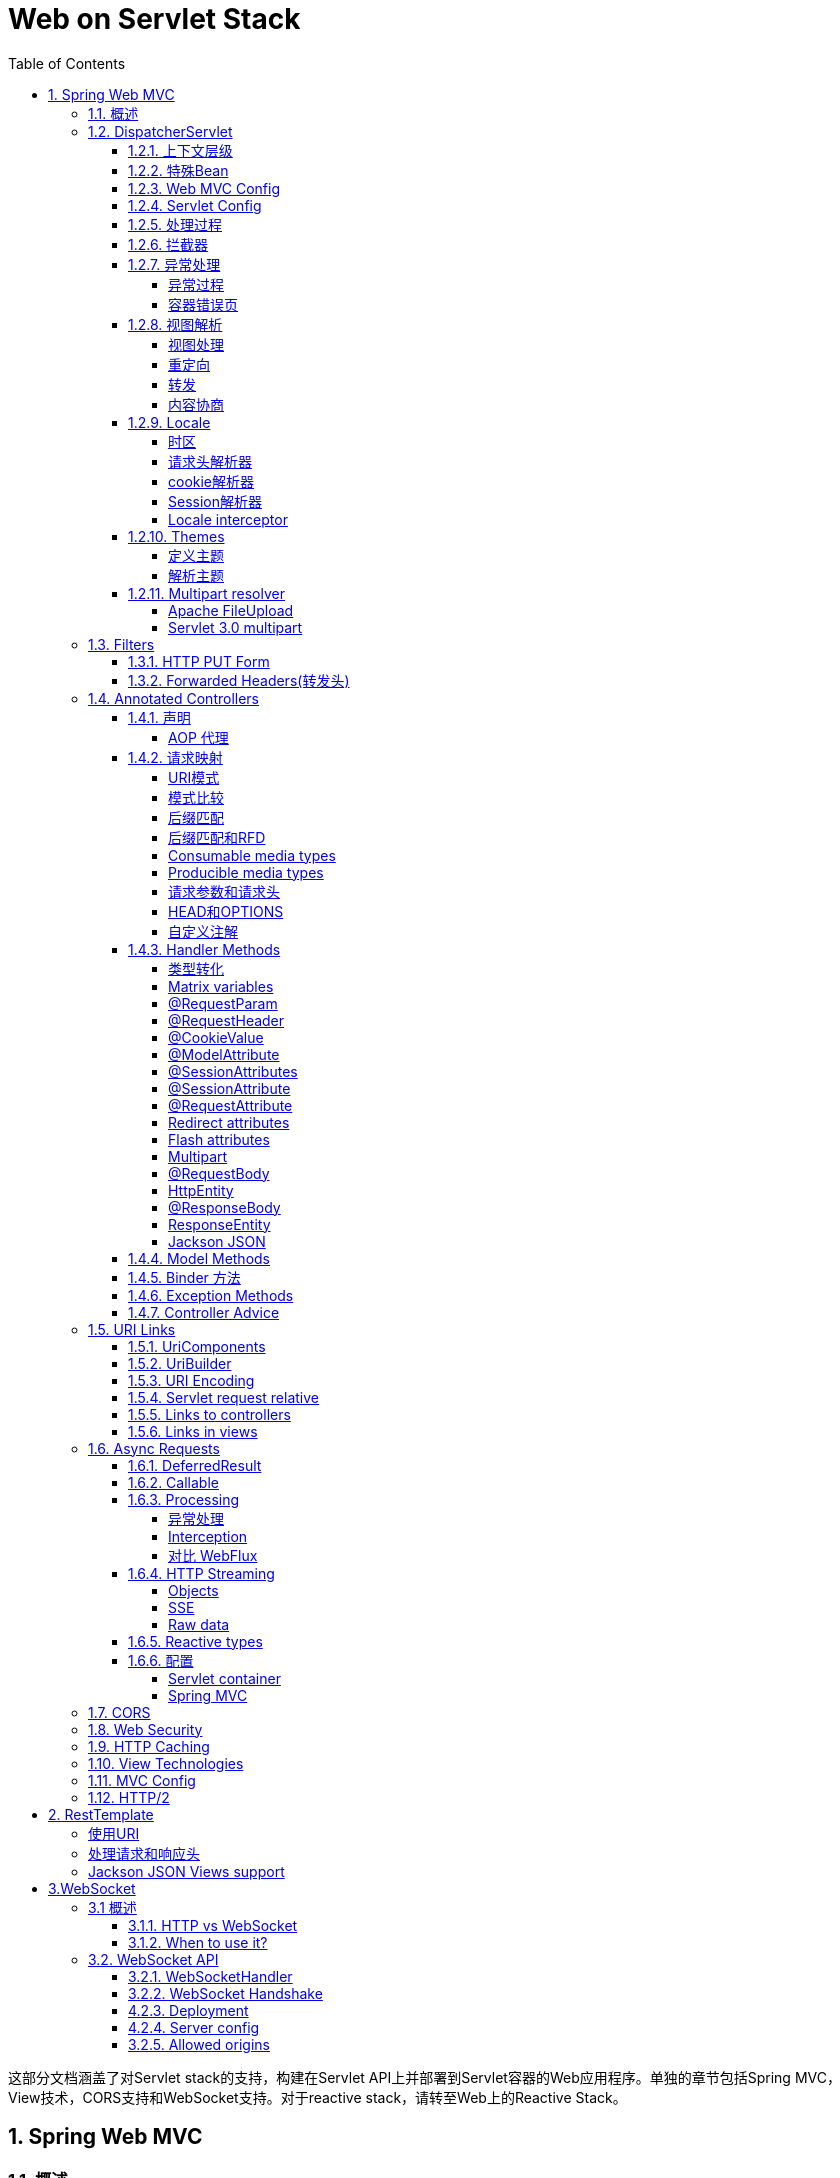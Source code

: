 = Web on Servlet Stack
:toc: left
:icons: font
:source-highlighter: highlightjs
:sectanchors: 
:toclevels: 4

这部分文档涵盖了对Servlet stack的支持，构建在Servlet API上并部署到Servlet容器的Web应用程序。单独的章节包括Spring MVC，View技术，CORS支持和WebSocket支持。对于reactive stack，请转至Web上的Reactive Stack。

== 1. Spring Web MVC
=== 1.1. 概述

Spring Web MVC是构建在Servlet API上的Web框架，从一开始就包含在Spring框架中。

=== 1.2.  DispatcherServlet

像许多其他Web框架一样，Spring MVC围绕前端控制器模式进行设计，其核心Servlet--DispatcherServlet为请求处理提供共享算法，而实际工作委托组件执行。

DispatcherServlet需要根据Servlet规范使用Java配置或在web.xml中声明和映射。 DispatcherServlet根据配置来发现它在请求映射，视图解析，异常处理等方面所需的组件。

以下是注册和初始化DispatcherServlet的Java配置示例。 该类由Servlet容器自动检测（请参阅Servlet配置）：

[source,java]
----
public class MyWebApplicationInitializer implements WebApplicationInitializer {

    @Override
    public void onStartup(ServletContext servletCxt) {

        // Load Spring web application configuration
        AnnotationConfigWebApplicationContext ac = new AnnotationConfigWebApplicationContext();
        ac.register(AppConfig.class);
        // ac.refresh(); 这个操作的含义是什么？？？

        // Create and register the DispatcherServlet
        DispatcherServlet servlet = new DispatcherServlet(ac);
        ServletRegistration.Dynamic registration = servletCxt.addServlet("app", servlet);
        registration.setLoadOnStartup(1);
        registration.addMapping("/app/*");
    }
}
----

NOTE: 除了直接使用ServletContext API之外，您还可以扩展AbstractAnnotationConfigDispatcherServletInitializer并重写特定方法（请参阅<<_1_2_1上下文层级>>）。

以下是注册和初始化DispatcherServlet的web.xml配置示例：

[source,xml]
----
<web-app>

    <listener>
        <listener-class>org.springframework.web.context.ContextLoaderListener</listener-class>
    </listener>

    <context-param>
        <param-name>contextConfigLocation</param-name>
        <param-value>/WEB-INF/app-context.xml</param-value>
    </context-param>

    <servlet>
        <servlet-name>app</servlet-name>
        <servlet-class>org.springframework.web.servlet.DispatcherServlet</servlet-class>
        <init-param>
            <param-name>contextConfigLocation</param-name>
            <param-value></param-value>
        </init-param>
        <load-on-startup>1</load-on-startup>
    </servlet>

    <servlet-mapping>
        <servlet-name>app</servlet-name>
        <url-pattern>/app/*</url-pattern>
    </servlet-mapping>

</web-app>
----

==== 1.2.1. 上下文层级

DispatcherServlet需要一个WebApplicationContext（一个普通的ApplicationContext的扩展）用于其自己的配置。 WebApplicationContext有一个指向它所关联的ServletContext和Servlet的链接。它也被绑定到ServletContext，以便应用程序可以在需要的时候使用RequestContextUtils上的静态方法查找WebApplicationContext。

对于许多应用程序来说，具有单个WebApplicationContext，已经足够了。但有的时候，需要构建一个上下文层次结构，其中一个根WebApplicationContext在多个DispatcherServlet（或其他Servlet）实例中共享，每个实例都有其自己的WebApplicationContext配置。

根WebApplicationContext通常包含需要跨多个Servlet实例共享的基础架构bean，例如数据存储库和业务服务。那些bean被有效地继承，并且可以在特定于Servlet的子WebApplicationContext中重写（即重新声明），子WebApplicationContext通常包含给定Servlet特定的本地化bean（即不能被其他WebApplicationContext管理和访问）：

image::images/mvc-context-hierarchy.png[]

下面是WebApplicationContext层级结构配置的例子：
[source,java]
----
public class MyWebAppInitializer extends AbstractAnnotationConfigDispatcherServletInitializer {

    @Override
    protected Class<?>[] getRootConfigClasses() {
        return new Class<?[] { RootConfig.class };
    }

    @Override
    protected Class<?>[] getServletConfigClasses() {
        return new Class<?[] { App1Config.class };
    }

    @Override
    protected String[] getServletMappings() {
        return new String[] { "/app1/*" };
    }
}
----

NOTE: 如果不需要应用程序上下文层次结构，则应用程序可以通过getRootConfigClasses（）返回所有配置，并且getServletConfigClasses（）返回null。

以上java配置和下面的web.xml等效:
[source,xml]
----
<web-app>

    <listener>
        <listener-class>org.springframework.web.context.ContextLoaderListener</listener-class>
    </listener>

    <context-param>
        <param-name>contextConfigLocation</param-name>
        <param-value>/WEB-INF/root-context.xml</param-value>
    </context-param>

    <servlet>
        <servlet-name>app1</servlet-name>
        <servlet-class>org.springframework.web.servlet.DispatcherServlet</servlet-class>
        <init-param>
            <param-name>contextConfigLocation</param-name>
            <param-value>/WEB-INF/app1-context.xml</param-value>
        </init-param>
        <load-on-startup>1</load-on-startup>
    </servlet>

    <servlet-mapping>
        <servlet-name>app1</servlet-name>
        <url-pattern>/app1/*</url-pattern>
    </servlet-mapping>

</web-app>
----

NOTE: 如果不需要应用程序上下文层次结构，则应用程序可以仅配置根上下文，并将contextConfigLocation Servlet参数留空。

[reftext="特殊Bean"]
==== 1.2.2. 特殊Bean

DispatcherServlet委托特殊的bean来处理请求并呈现适当的响应。“特殊bean”是指实现WebFlux框架协议的Spring管理的对象实例。这些通常会在项目内置默认的实例，但您可以自定义其属性，然后进行扩展或替换。

[cols="1,4a"]
|===
|<<HandlerMapping>>|将请求映射到处理程序以及用于预处理和后处理的拦截器列表。该映射基于一些标准，其细节因HandlerMapping实现而异。HandlerMapping的两个主要实现是RequestMappingHandlerMapping，它支持@RequestMapping注释方法和SimpleUrlHandlerMapping（为URI处理程序显式注册URI路径模式）。
|HandlerAdapter|帮助DispatcherServlet调用映射到请求的处理程序，而不管实际如何调用处理程序，例如，调用带注释的控制器需要解析注释。 HandlerAdapter的主要目的是屏蔽DispatcherServlet的细节。
|<<HandlerExceptionResolver>>| 处理可能在请求映射，视图解析等阶段发生的异常
|<<ViewResolver>>|将从处理程序返回的基于字符串的逻辑视图名称解析为实际的视图，以使用该视图呈现给响应。
|<<LocaleResolver>>, <<LocaleContextResolver>>|解析客户端正在使用的区域设置以及可能的时区，以便能够提供国际化的视图。
|<<ThemeResolver>>|解析您的Web应用程序可以使用的主题，例如提供个性化布局。
|<<MultipartResolver>>|在多部分解析库的帮助下解析多部分请求的抽象（例如，浏览器表单文件上载）。
|<<FlashMapManager>>|存储和检索可用于将属性从一个请求传递到另一个请求的“输入”和“输出”FlashMap，通常用于重定向。
|===

==== 1.2.3. Web MVC Config

应用程序可以声明处理请求所需的<<特殊Bean>>中列出的基础架构bean。 DispatcherServlet在WebApplicationContext检查每个特殊bean。如果没有匹配的bean类型，它将使用DispatcherServlet.properties中列出的默认类型。

在大多数情况下，MVC配置是最好的起点。它用Java或XML声明所需的bean，并提供更高级别的配置回调API来定制它。

==== 1.2.4. Servlet Config
在Servlet 3.0+环境中，您可以选择以编程方式配置Servlet容器或与web.xml文件组合使用。以下是注册DispatcherServlet的示例：
[source,java]
----
import org.springframework.web.WebApplicationInitializer;

public class MyWebApplicationInitializer implements WebApplicationInitializer {

    @Override
    public void onStartup(ServletContext container) {
        XmlWebApplicationContext appContext = new XmlWebApplicationContext();
        appContext.setConfigLocation("/WEB-INF/spring/dispatcher-config.xml");

        ServletRegistration.Dynamic registration = container.addServlet("dispatcher", new DispatcherServlet(appContext));
        registration.setLoadOnStartup(1);
        registration.addMapping("/");
    }
}
----

WebApplicationInitializer是Spring MVC提供的一个接口，它确保您的实现被检测到并自动用于初始化Servlet 3容器。一个名为AbstractDispatcherServletInitializer的WebApplicationInitializer的抽象基类,通过简单地覆盖Servlet映射和DispatcherServlet配置文件位置的方法，可以更简单的注册DispatcherServlet。

[source,java]
----
public class MyWebAppInitializer extends AbstractAnnotationConfigDispatcherServletInitializer {

    @Override
    protected Class<?>[] getRootConfigClasses() {
        return null;
    }

    @Override
    protected Class<?>[] getServletConfigClasses() {
        return new Class<?>[] { MyWebConfig.class };
    }

    @Override
    protected String[] getServletMappings() {
        return new String[] { "/" };
    }
}
----
如果你使用基于xml的配置方式，你应该扩展AbstractDispatcherServletInitializer类：
[source,java]
----
public class MyWebAppInitializer extends AbstractDispatcherServletInitializer {

    @Override
    protected WebApplicationContext createRootApplicationContext() {
        return null;
    }

    @Override
    protected WebApplicationContext createServletApplicationContext() {
        XmlWebApplicationContext cxt = new XmlWebApplicationContext();
        cxt.setConfigLocation("/WEB-INF/spring/dispatcher-config.xml");
        return cxt;
    }

    @Override
    protected String[] getServletMappings() {
        return new String[] { "/" };
    }
}
----
AbstractDispatcherServletInitializer也提供了添加Filter 示例并映射到DispatcherServlet的方式：
[source,java]
----
public class MyWebAppInitializer extends AbstractDispatcherServletInitializer {

    // ...

    @Override
    protected Filter[] getServletFilters() {
        return new Filter[] {
            new HiddenHttpMethodFilter(), new CharacterEncodingFilter() };
    }
}
----

每个过滤器都会根据其具体类型添加一个默认名称，并自动映射到DispatcherServlet。

AbstractDispatcherServletInitializer的isAsyncSupported方法提供了一个位置来启用DispatcherServlet上的异步支持以及映射到它的所有过滤器。默认情况下，该标志被设置为true。

最后，如果您需要进一步自定义DispatcherServlet本身，则可以覆盖createDispatcherServlet方法。

==== 1.2.5. 处理过程

DispatcherServlet 处理过程如下：

* 绑定WebApplicationContext到request的属性中，以便controller和其他元素后续使用。它被绑定在DispatcherServlet.WEB_APPLICATION_CONTEXT_ATTRIBUTE属性域中。

* locale resolver处理请求（呈现视图，准备数据等）时要使用的语言环境。如果你不需要区域解析，你可以忽略他。

* 主题解析器处理请求，以便视图解析器等元素决定使用哪个主题。如果你不使用主题，你可以忽略它。

* 如果您指定了multipart 解析器，则将检查请求中的multipart;如果找到multipart，则将请求封装在MultipartHttpServletRequest中，以供进程中的其他元素进一步处理。

* 搜索适当的handler 。如果找到handler ，则会执行与handler （预处理程序，后处理程序和控制器）关联的执行链以准备模型或渲染。或者对于带注释的控制器，响应数据（在HandlerAdapter内）而不是返回视图。

* 如果返回模型，则会呈现视图。如果没有返回模型（可能是由于预处理程序或后处理程序拦截了请求，可能出于安全原因），则不会呈现视图，因为请求可能已经被满足。

WebApplicationContext中声明的HandlerExceptionResolver bean用于解决请求处理期间抛出的异常。这些异常解析器允许定制逻辑来解决异常。

Spring DispatcherServlet还支持返回最后修改日期，正如Servlet-API所指定的那样。确定特定请求的最后修改日期的过程很简单：DispatcherServlet查找适当的处理程序映射并测试找到的处理程序是否实现LastModified接口。如果是这样，则LastModified接口的long getLastModified（request）方法的值将返回给客户端。

您可以通过将Servlet初始化参数（init-param元素）添加到web.xml文件中的Servlet声明来自定义单个DispatcherServlet实例。请参阅下表以获取支持的参数列表。

[cols="1,4a"]
|===
|contextClass|实现WebApplicationContext的类，它实例化此Servlet使用的上下文。默认情况下，使用XmlWebApplicationContext。
|contextConfigLocation|传递给上下文实例（由contextClass指定）的字符串，用于指示上下文的配置文件位置。该字符串可能包含多个字符串（使用逗号作为分隔符）以支持多个上下文。在定义了两次bean的多个上下文位置的情况下，最新的位置优先。
|namespace|WebApplicationContext的命名空间。默认为[servlet-name] -servlet
|===

==== 1.2.6. 拦截器


所有HandlerMapping实现都支持处理拦截器，当您想要将特定功能应用于某些请求时（例如，检查委托人），拦截器非常有用。 拦截器实现org.springframework.web.servlet包中HandlerInterceptor，并使用三种方法提供足够的灵活性来执行各种预处理和后处理：

* preHandle(..) —handler之前执行
* postHandle(..) — handler之后执行
* afterCompletion(..) — 请求完成之后执行

preHandle（..）方法返回一个布尔值。 您可以使用此方法来中断或继续处理执行链。 当此方法返回true时，处理程序执行链将继续; 当它返回false时，DispatcherServlet假定拦截器本身已经处理请求（并且例如呈现适当的视图）并且不继续执行链中的其他拦截器和实际handler。

[NOTE]
====
postHandle对使用@ResponseBody注解和返回ResponseEntity对象方法不太有用，因为response已经在HandlerAdapter中写入并提交。这意味着对响应进行任何更改都为时已晚，例如添加额外的响应头。 对于这种场景，您可以实现ResponseBodyAdvice，并将其声明为Controller Advice bean或直接在RequestMappingHandlerAdapter上进行配置。

[source,java]
----
@ControllerAdvice
public class ResponseBodyAdviceController implements ResponseBodyAdvice {
    public boolean supports(MethodParameter methodParameter, Class aClass) {
        //判断是支持该请求
        return methodParameter.hasMethodAnnotation(Record.class);
    }

    public Object beforeBodyWrite(Object o, MethodParameter methodParameter, MediaType mediaType, Class aClass, ServerHttpRequest serverHttpRequest, ServerHttpResponse serverHttpResponse) {
        // o:响应结果
        //在这里拦截响应数据并做修改，而不是拦截器中
        return o;
    }
}
----
====


==== 1.2.7. 异常处理

如果在映射或调用请求处理程序（例如@Controller）期间发生异常，则DispatcherServlet委托HandlerExceptionResolver bean链尝试解决异常并为其提供替代处理，这通常意味着准备一个回应的HTML错误页面或错误状态或者两者。

|===
|HandlerExceptionResolver|描述
|SimpleMappingExceptionResolver|异常类名称和错误视图名称之间的映射。用于在浏览器应用程序中呈现错误页面。
|DefaultHandlerExceptionResolver|解决SpringMVC引发的异常并将它们映射到HTTP状态代码。另请参阅其他ResponseEntityExceptionHandler和REST API异常。
|ResponseStatusExceptionResolver|
使用@ResponseStatus注释解决异常，并根据注释中的值将它们映射到HTTP状态代码。
|ExceptionHandlerExceptionResolver|通过在@Controller或@ControllerAdvice类中调用@ExceptionHandler方法来解决异常。请参阅异常方法。

|===

===== 异常过程

通过声明多个异常解析器bean处理异常，并在必要时设置order属性来指定排序。请记住，order值越高，异常解析器定位在链中的越晚。

HandlerExceptionResolver的规范指定它可以返回：
* 指向错误视图的ModelAndView。
* 如果在HandlerExceptionResolver发生异常，则为返回空的ModelAndView。
* 如果异常未解决，则返回null，供后续解析器尝试使用;如果所有解析器都未解决异常，则将其重新抛出给Servlet容器。


Spring MVC默认配置异常解析器，例如，针对@ResponseStatus注释的异常以及支持@ExceptionHandler方法。

===== 容器错误页
如果任何HandlerExceptionResolver未解决异常，或者响应状态设置为错误状态（即4xx，5xx），则Servlet容器可能会在HTML中呈现默认错误页面。要自定义容器的默认错误页面，可以在web.xml中声明错误页面映射：

[source,xml]
----
<error-page>
    <location>/error</location>
</error-page>
----

鉴于上述情况，当异常抛出时，或者响应具有错误状态时，Servlet容器在容器内将ERROR分派到配置的URL（例如“/error”）。然后由DispatcherServlet进行处理，可能将其映射到一个@Controller，该实现可以通过模型返回错误视图名称或呈现JSON响应，如下所示：

[source,java]
----
@RestController
public class ErrorController {

    @RequestMapping(path = "/error")
    public Map<String, Object> handle(HttpServletRequest request) {
        Map<String, Object> map = new HashMap<String, Object>();
        map.put("status", request.getAttribute("javax.servlet.error.status_code"));
        map.put("reason", request.getAttribute("javax.servlet.error.message"));
        return map;
    }
}
----

Servlet API不提供在Java中创建错误页面映射的方法。但是，您可以同时使用WebApplicationInitializer和web.xml来避免这个问题。


==== 1.2.8. 视图解析

Spring MVC定义了ViewResolver和View接口，使您可以在浏览器中展示数据，而无需将绑定到特定的视图技术。 

ViewResolver提供了视图名称和实际视图之间的映射。View在交付给特定视图技术之前准备数据。

|===
|ViewResolver|描述
|AbstractCachingViewResolver|AbstractCachingViewResolver缓存视图实例的子类。缓存提高了某些视图技术的性能。可以通过将缓存属性设置为false来关闭缓存。此外，如果您必须在运行时刷新某个视图（例如，在修改FreeMarker模板时），则可以使用removeFromCache（String viewName，Locale loc）方法。
|XmlViewResolver|XmlViewResolverViewResolver的实现，它接受用XML编写的配置文件，其中使用与Spring的XML bean工厂相同的DTD。默认配置文件是/WEB-INF/views.xml。
|ResourceBundleViewResolver|实现ViewResolver，它使用ResourceBundle中的bean定义，由bundle基名指定，对于它应该解析的每个视图，它使用属性[viewname].(class)作为视图类的值，以及属性[viewname].url作为视图url。示例可以在View Technologies的章节中找到。

|UrlBasedViewResolver|ViewResolver接口的简单实现，逻辑视图名称和url直接映射，对于没有逻辑处理的或者数据处理的数据，这很合适
|InternalResourceViewResolver|UrlBasedViewResolver的便捷子类，支持InternalResourceView（实际上是Servlet和JSP）和子类（如JstlView和TilesView）。您可以使用setViewClass（..）为由此解析器生成的所有视图指定视图类。有关详细信息，请参阅UrlBasedViewResolver javadocs。
|FreeMarkerViewResolverUrl|BasedViewResolver的便捷子类，支持FreeMarkerView及其自定义子类。
|ContentNegotiating|ViewResolver实现，基于请求文件名或Accept头解析视图的ViewResolver接口。

|===

[reftext="ViewResolver"]
===== 视图处理
通过声明多个解析器bean来解析视图，并在必要时通过设置order属性来指定排序。请记住，订单属性越高，视图解析器在链中的位置越靠后。

ViewResolver的规范指定它可以返回null来指示无法找到视图。但是，对于JSP和InternalResourceViewResolver，确定JSP是否存在的唯一方法是通过RequestDispatcher执行分派。因此，必须始终将InternalResourceViewResolver配置为视图解析程序的整体顺序中的最后一个。

MVC Config为View Resolvers提供了一个专用的配置API，并且还有专门添加无逻辑的View Controller，这些View Controller无需Controller逻辑即可用于HTML模板渲染。

===== 重定向

视图名称中的“redirect:”前缀允许您执行重定向。UrlBasedViewResolver（和子类）将此识别为需要重定向的指令。视图名称的其余部分是重定向URL。

实际效果与控制器返回RedirectView的效果相同，但明显这更简单。逻辑视图名称（如redirect/myapp/some/resource）将相对于当前的Servlet上下文重定向，而名称（如redirecthttp//myhost.com/some/arbitrary/path）将重定向到绝对URL。

[NOTE]
====
如果控制器方法使用@ResponseStatus进行注释，则注释值优先于由RedirectView设置的响应状态
[source,java]
----
    @GetMapping("/rd")
    @ResponseStatus(code = HttpStatus.PERMANENT_REDIRECT)
    public String rd() {
        return "redirect:/hello";
    }
----
重定向默认返回302，但是注解添加之后，优先返回了308
====

===== 转发

对于最终由UrlBasedViewResolver和子类解析的视图名称，也可以使用"forward:"前缀。这会创建一个执行RequestDispatcher.forward（）的InternalResourceView。因此，对于InternalResourceViewResolver和InternalResourceView（对于JSP），此前缀不起作用，但如果使用其他视图技术，但仍想强制转发资源以由Servlet/JSP引擎处理，可能会有所帮助。

===== 内容协商

ContentNegotiatingViewResolver不会自行解析视图，而是委托给其他视图解析器，并选择类似于客户端请求的视图。该表示可以从Accept报头或查询参数确定，例如， “/路径？格式= PDF”。

ContentNegotiatingViewResolver通过将请求媒体类型与ViewResolvers关联的View支持的媒体类型（也称为Content-Type）进行比较来选择适当的View来处理请求。具有兼容Content-Type的列表中的第一个视图将表示返回给客户端。如果ViewResolver链无法提供兼容视图，则会查看通过DefaultViews属性指定的视图列表。后一个选项适用于单例视图，该视图可以呈现当前资源的适当表示，而不管逻辑视图名称如何。Accept头可能包含通配符，例如text/*，在这种情况下，其内容类型为text/xml的View是兼容匹配。

[reftext="LocaleResolver"]
==== 1.2.9. Locale

Spring的架构大部分支持国际化，就像Spring web MVC框架一样。 DispatcherServlet使您能够根据客户端的区域设置自动解析消息。这是通过LocaleResolver对象完成的。

当请求进入时，DispatcherServlet会查找一个区域解析器，如果它找到一个，它会尝试使用它来设置区域。使用RequestContext.getLocale（）方法，您始终可以获取区域信息。

除了自动区域设置解析之外，您还可以（例如基于请求中的参数）使用拦截器针对特定的路径（请参阅截取以获取有关处理程序映射拦截器的更多信息）以更改区域设置。

Locale resolvers 和 interceptors在org.springframework.web.servlet.i18n包中定义，并在应用程序上下文中配置。

[reftext="LocaleContextResolver"]
===== 时区

除了获取客户端的语言环境之外，了解他们的时区通常也很有用。 LocaleContextResolver接口提供了LocaleResolver的扩展，它允许解析器提供更丰富的LocaleContext，其中可能包含时区信息。

如果可用，用户的TimeZone可以使用RequestContext.getTimeZone（）方法获得。时区信息自动地被Spring的ConversionService注册的日期/时间转换器和格式化对象使用。

===== 请求头解析器
locale resolver 检查客户端（例如Web浏览器）发送请求当中的accept-language头。通常这个头域包含客户端操作系统的区域设置。请注意，此解析器不支持时区信息。

===== cookie解析器
locale resolver检查客户端上可能存在的Cookie，以查看是否指定了区域设置或时区。如果是这样，它使用指定的信息。您可以指定cookie的名称以及最大年龄。在下面有一个定义CookieLocaleResolver的例子。

[source,xml]
----
<bean id="localeResolver" class="org.springframework.web.servlet.i18n.CookieLocaleResolver">

    <property name="cookieName" value="clientlanguage"/>

    <!-- in seconds. If set to -1, the cookie is not persisted (deleted when browser shuts down) -->
    <property name="cookieMaxAge" value="100000"/>

</bean>
----

===== Session解析器
SessionLocaleResolver允许您从会话中检索可能与用户请求关联的Locale和TimeZone。与CookieLocaleResolver相比，此策略将本地选择的区域设置存储在Servlet容器的HttpSession中。因此，这些设置对于每个会话都只是临时的，因此在每个会话终止时都会丢失。

===== Locale interceptor

您可以通过将LocaleChangeInterceptor添加到其中一个handlermapping来启用区域设置的更改。它会检测请求中的参数并更改语言环境。它调用上下文中也存在的LocaleResolver上的setLocale（）。

以下示例显示调用包含名为siteLanguage的参数的所有*.view资源更改语言环境。因此，例如，对以下URL的请求（http://www.sf.net/home.view?siteLanguage=nl）会将网站语言更改为荷兰语。

[source,xml]
----
<bean id="localeChangeInterceptor"
        class="org.springframework.web.servlet.i18n.LocaleChangeInterceptor">
    <property name="paramName" value="siteLanguage"/>
</bean>

<bean id="localeResolver"
        class="org.springframework.web.servlet.i18n.CookieLocaleResolver"/>

<bean id="urlMapping"
        class="org.springframework.web.servlet.handler.SimpleUrlHandlerMapping">
    <property name="interceptors">
        <list>
            <ref bean="localeChangeInterceptor"/>
        </list>
    </property>
    <property name="mappings">
        <value>/**/*.view=someController</value>
    </property>
</bean>
----

[reftext="ThemeResolver"]
==== 1.2.10. Themes

你可以使用Spring Web MVC框架的整体外观主题设定你的应用程序,从而提高用户体验。一个theme是静态资源的集合,通常样式表和图片,影响应用程序的视觉风格。

===== 定义主题

要在你的web应用程序中使用的主题,必须建立一个实现org.springframework.ui.context.ThemeSource接口。这个WebApplicationContext接口扩展ThemeSource但将责任委托给专门的实现。默认代理实现是org.springframework.ui.context.support.ResourceBundleThemeSource，它负责加载定义在classpath根据目录下properties文件。你也可以自定义ThemeSource实现或者配置ResourceBundleThemeSource的basenamePrefix属性。你可以在application context通过name为themeSource来注册ThemeSource这个bean.web应用程序上下文自动检测一个bean的名称和使用它。

当使用ResourceBundleThemeSource,主题可以一个简单的属性文件中定义。属性文件列表的资源构成了主题.这里有一个例子:

[source,shell]
----
styleSheet=/themes/cool/style.css
background=/themes/cool/img/coolBg.jpg
----

properties的key值是页面代码引用主题元素的名称。对于一个JSP,你通常使用spring:theme自定义标记,这非常类似于spring:message标签.下面的JSP片段使用前面的例子中定义的主题定制的外观和感觉.
[source,html]
----
<%@ taglib prefix="spring" uri="http://www.springframework.org/tags"%>
<html>
    <head>
        <link rel="stylesheet" href="<spring:theme code='styleSheet'/>" type="text/css"/>
    </head>
    <body style="background=<spring:theme code='background'/>">
        ...
    </body>
</html>
----

默认情况下,ResourceBundleThemeSource使用一个空的基本名称前缀。这样的话就会加载classpath根目录下的properties文件。（如果设置前缀cn.zhao,就会加载classpath根目录/cn/zhao目录下面的属性文件）因此,你将cool.properties主题属性定义在类路径的根目录,例如在/WEB-INF/classes。ResourceBundleThemeSourceuses使用标准Java资源包加载机制,允许全面国际化的主题。例如我们能够使用/WEB-INF/classes/cool_nl.properties引用一个特殊的背景图像与荷兰文字。

===== 解析主题

当你按照上个章节定义theme,你决定使用哪个theme。DispatcherServlet会寻找一个叫themeResolver的bean来找出使用ThemeResolver实现。theme解析器几乎和LocaleResolver解析器以相同的方式工作。它检测到的主题使用特定的请求并且可以改变请求的主题。下面是Spring提供的theme解析器:

* FixedThemeResolver通过设置defaultThemeName属性,选择确定的theme（默认的主题名称是theme）。
* SessionThemeResolver主题是保存在用户的HTTP会话。它只需要为每个会话设置一次,但不同的会话不会持续。
* CookieThemeResolver所选主题存储在客户端的Cookie中。

Spring同样提供ThemeChangeInterceptor允许通过对每个请求添加一个简单的请求参数来改变主题.

NOTE: spring mvc默认使用FixedThemeResolver，FixedThemeResolver使用ResourceBundleThemeSource加载main/src/resource/theme.properties文件来装载属性。

NOTE: ThemeChangeInterceptor会连接请求，根据请求设置ThemeResolver（SessionThemeResolver，CookieThemeResolver，FixedThemeResolver）变更主题名称达到换主题的效果。

[reftext="MultipartResolver"]
==== 1.2.11. Multipart resolver

来自org.springframework.web.multipart包的MultipartResolver可以用来解决文件上传请求。有连个实现，一个基于Commons FileUpload，另一个基于Servlet 3.0 multipart 请求解析。

要启用multipart 处理，您需要在配置中声明一个名为“multipartResolver”的MultipartResolver bean。 DispatcherServlet检测它并将其应用于传入的请求。当接收到内容类型为“multipart/form-data”的POST请求时，解析器解析内容并将当前HttpServletRequest包装为MultipartHttpServletRequest，以便将它们公开为请求参数。

===== Apache FileUpload

要使用Apache Commons FileUpload，只需使用名称为multipartResolver配置CommonsMultipartResolver类型的Bean即可。当然你也需要将commons-fileupload作为你类路径的依赖。

===== Servlet 3.0 multipart

要使用Servlet 3.0 multipart支持，您需要相应地注册DispatcherServlet。

*java配置*
[source,java]
----
        DispatcherServlet servlet = new DispatcherServlet(ac);
        ServletRegistration.Dynamic registration = servletContext.addServlet("app", servlet);
        registration.setLoadOnStartup(1);
        registration.addMapping("/upload");
        registration.setMultipartConfig();
----
*xml 配置*
[source,xml]
----
<multipart-config>
----

由于Servlet 3.0 API无法让MultipartResolver执行此操作，因此需要在此级别设置诸如文件大小或存储位置等配置。

一旦Servlet 3.0配置就绪后，只需添加一个名为multipartResolver的StandardServletMultipartResolver类型的bean。


=== 1.3. Filters

spring-web提供了几个有用的过滤器

==== 1.3.1. HTTP PUT Form

浏览器只能通过GET或POST方法提交表单数据，但非浏览器客户端可以使用PUT和PATCH提交表单数据。 Servlet API要求ServletRequest.getParameter*()方法仅支持POST提交的表单字段访问。

spring-web模块提供了HttpPutFormContentFilter，它拦截PUT和PATCH(内容类型为application/x-www-form-urlencoded)的请求，从请求主体读取表单数据，并封装到ServletRequest，使表单数据可用通过ServletRequest.getParameter*()系列方法获取。

==== 1.3.2. Forwarded Headers(转发头)

当请求经过负载均衡器等代理时，主机、端口和协议可能会改变，这对于需要创建资源链接的应用程序提出了挑战，因为从客观角度看，链接应反映原始请求的主机、端口和协议。怎么来理解这句话呢，请看下面的例子：

*ngnix配置,端口9080*
[source,shell]
----
        location /xforward{
            proxy_set_header X-Real-IP $remote_addr;
            proxy_set_header X-Forwarded-For $remote_addr;
            proxy_set_header X-Forwarded-For $proxy_add_x_forwarded_for;
            proxy_set_header Host $host;
            proxy_pass http://localhost:8080;
        }
----

*java服务，端口8080*
[source,java]
----
    @GetMapping("/xforward")
    @ResponseBody
    public String forward(HttpServletRequest request){
        Enumeration<String> headerNames = request.getHeaderNames();
        while (headerNames.hasMoreElements()){
            String s = headerNames.nextElement();
            System.err.println(s+":"+request.getHeader(s));
        }
        return request.getServerName();
    }
----

当访问http://10.176.169.40:9080/xforward的时候，getServerName返回的localhost.虽然负载的地址是localhost，但是对客户端来说，他访问的服务地址应该是10.176.169.40。这就是上面描述的问题，下面我们来看解决方案ForwardedHeaderFilter：

RFC 7239定义了代理的Forwarded HTTP头，用于提供有关原始请求的信息。还有其他非标准的请求头正在使用，例如“X-Forwarded-Host”，“X-Forwarded-Port”和“X-Forwarded-Proto”。

ForwardedHeaderFilter从“Forwarded”和“X-Forwarded- *”头中提取值包装请求和响应并重写了以下方法：

* getServerName（）
* getServerPort（）
* getScheme（）
* isSecure（）
* sendRedirect（String）

这样，包装的请求和响应反映了客户端发起的协议和地址，而不是负载指向的内网地址。

NOTE: 没有代理并且不需要使用转发头的应用程序可以配置ForwardedHeaderFilter以删除并忽略这些转发头。

NOTE: 使用转发标头时存在安全考虑因素，如RFC 7239第8节中所述。在应用程序级别，很难确定转发头是否可信。这就是为什么应该正确配置网络上游以从外部过滤掉不受信任的转发头的原因。

[reftext="HandlerMapping"]
=== 1.4. Annotated Controllers

Spring MVC提供了一种基于注解的编程模型，@Controller和@RestController注解的组件可以处理请求映射，请求输入，异常处理等。 带注解的controller具有灵活的方法签名，不必扩展基类，也不需要实现特定的接口。

[source,java]
----
@Controller
public class HelloController {

    @GetMapping("/hello")
    public String handle(Model model) {
        model.addAttribute("message", "Hello World!");
        return "index";
    }
}
----

在这个特定的例子中，该方法接受一个model并返回一个字符串作为视图的名称。

==== 1.4.1. 声明

您可以使用WebApplicationContext中的标准Spring bean规范来定义Controller。 @Controller注解的类和@Component注解的类效果一样，会被自动注册为bean。

要启用@Controller bean的自动检测，您可以将组件扫描添加到您的Java配置中：
[source,java]
----
@Configuration
@ComponentScan("org.example.web")
public class WebConfig {

    // ...
}
----

[source,xml]
----
<?xml version="1.0" encoding="UTF-8"?>
<beans xmlns="http://www.springframework.org/schema/beans"
    xmlns:xsi="http://www.w3.org/2001/XMLSchema-instance"
    xmlns:p="http://www.springframework.org/schema/p"
    xmlns:context="http://www.springframework.org/schema/context"
    xsi:schemaLocation="
        http://www.springframework.org/schema/beans
        http://www.springframework.org/schema/beans/spring-beans.xsd
        http://www.springframework.org/schema/context
        http://www.springframework.org/schema/context/spring-context.xsd">

    <context:component-scan base-package="org.example.web"/>

    <!-- ... -->

</beans>
----

@RestController是一个组合注解，它本身是用@Controller和@ResponseBody元注释的。表示Controller的每个方法都被@ResponseBody注解。

===== AOP 代理 

在某些情况下，控制器可能需要在运行时用AOP代理进行修饰。 一个例子是，如果您选择在控制器上直接使用@Transactional。 在这种情况下，对于控制器，我们建议使用基于类的代理。 这通常是控制器的默认选择。 但是，如果控制器必须实现不是Spring Context回调的接口（例如InitializingBean，* Aware等），则可能需要显式配置基于类的代理。 例如，使用<tx：annotation-driven />，切换到<tx：annotation-driven proxy-target-class =“true”/>。

NOTE: proxy-target-class属性值为true则是基于类的代理将起作用（需要cglib库），为false或者省略这个属性，则标准的JDK 基于接口的代理将起作用。

==== 1.4.2. 请求映射

@RequestMapping将请求映射到控制器方法。 它可以通过URL，HTTP方法，请求参数，请求头和媒体类型来进行方法映射。 它可以在类级使用来表示共享映射，或者在方法级使用，以缩小到特定的端点映射。

以下是@RequestMapping对应特定HTTP方法的快捷方式：

* @GetMapping
* @PostMapping
* @PutMapping
* @DeleteMapping
* @PatchMapping

[source,java]
----
@RestController
@RequestMapping("/persons")
class PersonController {

    @GetMapping("/{id}")
    public Person getPerson(@PathVariable Long id) {
        // ...
    }

    @PostMapping
    @ResponseStatus(HttpStatus.CREATED)
    public void add(@RequestBody Person person) {
        // ...
    }
}
----

===== URI模式

您可以使用glob模式和通配符映射请求：

* ?:代表一个字符
* *:代表一个路径中零到多个字符
* **:代表零到多个路径

您还可以声明URI变量并使用@PathVariable访问它们的值：
[source,java]
----
@GetMapping("/owners/{ownerId}/pets/{petId}")
public Pet findPet(@PathVariable Long ownerId, @PathVariable Long petId) {
    // ...
}
----
可以在类和方法级别声明URI变量：
[source,java]
----
@Controller
@RequestMapping("/owners/{ownerId}")
public class OwnerController {

    @GetMapping("/pets/{petId}")
    public Pet findPet(@PathVariable Long ownerId, @PathVariable Long petId) {
        // ...
    }
}
----

URI变量会自动转换为适当的类型或引发'TypeMismatchException'。 简单类型 - int，long，Date默认支持，您可以注册对任何其他数据类型的支持。

NOTE: 可以显式地命名URI变量 - 例如 @PathVariable（“customId”），但如果名称相同，并且您的代码是使用调试信息编译的，或者使用Java 8上的-parameters编译器标志进行编译，则可以将该详细信息留空。

语法{varName：regex}用正则表达式声明一个URI变量，其语法为{varName：regex} - 例如 给定URL“/spring-web-3.0.5 .jar”，下面的方法提取名称，版本和文件扩展名：
[source,java]
----
@GetMapping("/{name:[a-z-]+}-{version:\\d\\.\\d\\.\\d}{ext:\\.[a-z]+}")
public void handle(@PathVariable String version, @PathVariable String ext) {
    // ...
}
----

IMPORTANT: URI路径模式也可以嵌入$ {...}占位符，通过PropertyPlaceHolderConfigurer在启动时解析本地，系统，环境和其他属性源。 这可以用于，例如基于某些外部配置参数化的 base URL。

NOTE: Spring MVC使用PathMatcher协议和spring-core的AntPathMatcher实现来进行URI路径匹配。

===== 模式比较

当多个模式匹配一个URL时，必须比较它们以找到最佳匹配。 这通过AntPathMatcher.getPatternComparator（String path）完成。

我们来看一个例子：

[source,java]
----
    @GetMapping("/pettern/hello?")
    public String pettern1() {
        return "pettern1";
    }

    @GetMapping("/pettern/hello*")
    public String pettern2() {
        return "pettern2";
    }
----


访问http://localhost:8080/pettern/hello ，结果是pettern2

访问http://localhost:8080/pettern/helloq ，结果是pettern1

我们再看另外一个例子

[source,java]
----
    @GetMapping("/pettern/{userid}/*")
    public String pettern3(@PathVariable("userid") String userid) {
        return "pettern3";
    }

    @GetMapping("/pettern/{userid}/{name}")
    public String pettern4(@PathVariable("userid") String userid,@PathVariable("name") String name) {
        return "pettern4";
    }
----

访问http://localhost:8080/pettern/h/jj，结果是pettern4

经过上面的例子，我们可以发现，路径匹配遵循最长模式的原则。当匹配长度一致的时候，优先选择URI变量多的

模式"/$$**$$"总是最后匹配。像"/public/$$**$$"这样的前缀模式也总是在/public之后匹配。

NOTE: 有关完整的详细信息，请参阅AntPathMatcher中的AntPatternComparator，自定义路径映射可以实现PathMatcher接口。 

===== 后缀匹配
默认情况下，Spring MVC执行“$$.*$$”后缀模式匹配，以便映射到/person.*。 然后使用文件扩展名来解释所请求的内容类型以用于响应（即，代替“Accept”报头），例如,/person.pdf，/person.xml等

当浏览器用于发送难以一致解释的Accept头时，使用这样的文件扩展名是必要的(目前这不再是必要的，使用“Accept”标题应该是首选，使用文件扩展名已被证明存在各种问题)。

要完全禁用文件扩展名，您必须同时设置以下两项：

* useSuffixPatternMatching（false），请参阅PathMatchConfigurer
* favorPathExtension（false），请参阅ContentNeogiationConfigurer

基于URL的内容协商仍然很有用，例如，在浏览器中输入URL时。 基于查询参数的策略，能够避免文件扩展带来的大部分问题。如果您必须使用文件扩展名，请考虑通过ContentNeogiationConfigurer的mediaTypes属性将它们限制为显式注册的扩展名列表。

===== 后缀匹配和RFD

Reflected 文件下载（RFD）攻击类似于XSS，因为它依赖于请求输入，例如， 查询参数，URI变量，reflected在响应中。 然而，与javaScript插入HTML中不同的是，RFD攻击依赖于浏览器切换来执行下载，并在稍后双击时将响应视为可执行脚本。

在Spring MVC中，@ResponseBody和ResponseEntity方法是存在风险的，因为它们可以呈现不同的内容类型，客户端可以通过URL路径扩展来请求这些内容类型。 禁用后缀模式匹配和使用路径扩展进行内容协商可降低风险，但不足以防止RFD攻击。

为了防止RFD攻击，在呈现响应体之前，Spring MVC添加一个Content-Disposition：inline; filename = f.txt头文件来建议一个固定且安全的下载文件。只有当URL路径包含一个文件扩展名，既没有在白名单，也没有为了内容协商的目的而明确注册时，才会这样做。 但是，当URL直接输入浏览器时，它可能会有副作用。

IMPORTANT: Content-disposition请求头用来告诉浏览器是内嵌显示文件还是下载文件。inline:在浏览器中显示。attachment:告诉浏览器下载文件

NOTE: 默认情况下，许多常用路径扩展都列入白名单。 使用自定义HttpMessageConverter实现的应用程序可以显式注册用于内容协商的文件扩展名，以避免为这些扩展名添加Content-Disposition头。 请参阅内容类型。

===== Consumable media types

您可以根据请求的内容类型缩小请求映射的范围：
[source,java]
----
@PostMapping(path = "/pets", consumes = "application/json")
public void addPet(@RequestBody Pet pet) {
    // ...
}
----

consumes属性还支持否定表达式 - 例如 !text/plain表示除“text/plain”以外的任何内容类型。

NOTE: 您可以在类级别声明@PostMapping的consumes属性。 与大多数其他请求映射属性不同，当在类级别使用时，方法级别的使用属性将覆盖而不是扩展类级别声明。

===== Producible media types
您可以根据Accept请求标头和控制器方法生成的内容类型列表缩小请求映射的范围：
[source,java]
----
@GetMapping(path = "/pets/{petId}", produces = "application/json;charset=UTF-8")
@ResponseBody
public Pet getPet(@PathVariable String petId) {
    // ...
}
----
媒体类型可以指定一个字符集。 否定表达式被支持 - 例如， !text/plain表示除“text / plain”以外的任何内容类型。

NOTE: 您可以在类级别声明@PostMapping的produces属性。 与大多数其他请求映射属性不同，当在类级别使用时，方法级别的产品属性将覆盖而不是扩展类级别声明。

NOTE: 您可以将Content-Type和Accept与标题条件相匹配，但最好使用produces和consumes。

===== 请求参数和请求头
您可以根据请求参数条件缩小请求映射。 
存在请求参数（“myParam”），缺少（“!myParam”）或特定值（“myParam = myValue”）：
[source,java]
----
@GetMapping(path = "/pets/{petId}", params = "myParam=myValue")
public void findPet(@PathVariable String petId) {
    // ...
}
----
您也可以对请求头使用相同的内容：
[source,java]
----
@GetMapping(path = "/pets", headers = "myHeader=myValue")
public void findPet(@PathVariable String petId) {
    // ...
}
----


===== HEAD和OPTIONS
@GetMapping -透明地支持HEAD和OPTIONS请求方法。 控制器方法不需要改变。 

NOTE: HEAD请求处理，与GET请求几乎一样，但不写入响应主体，而是响应头返回“Content-Length”。OPTIONS也不写入响应体，而是返回响应头Allow(GET，HEAD，POST，PUT，PATCH，DELETE，OPTIONS)

@RequestMapping方法可以显式映射到HTTP HEAD和HTTP OPTIONS，但在常见情况下这不是必需的。

===== 自定义注解
Spring MVC支持使用组合的注解进行请求映射。 这些注解本身是用@RequestMapping进行元注解的。

NOTE: Spring MVC还支持自定义请求映射属性和自定义请求匹配逻辑。 这是一个更高级的选项，需要子类化RequestMappingHandlerMapping并重写getCustomMethodCondition方法，您可以在其中检查自定义属性并返回自己的RequestCondition。

==== 1.4.3. Handler Methods

===== 类型转化

HTTP的请求传入的参数一般是字符串，当匹配 @RequestParam，@RequestHeader，@PathVariable，@MatrixVariable和@CookieValue注解的方法签名时，可能需要进行类型转换。

一般情况下，配置好的转换器会自动进行类型转换。 默认情况下，支持int，long，Date等简单类型的转化。但是你可以通过WebDataBinder进行在controller范围内定制，参见Binder方法，或者使用FormattingConversionService全局注册Formatter，参见Spring Field Formatting。

===== Matrix variables


矩阵变量可出现在任何路径段中，每个变量用分号分隔，多个值用逗号分隔，例如“/cars;color=red,green;year=2012”。 也可以通过重复的变量名称来指定多个值，例如，“color=red;color=green;color=blue”。

如果URL需要包含矩阵变量，则控制器方法的请求映射必须使用URI变量来匹配该变量内容，确保可以成功匹配请求。矩阵变量顺序和呈现无关。 下面是一个例子：
[source,java]
----
// GET /pets/42;q=11;r=22

@GetMapping("/pets/{petId}")
public void findPet(@PathVariable String petId, @MatrixVariable int q) {

    // petId == 42
    // q == 11
}
----
考虑到所有路径段可能包含矩阵变量，有时您可能需要解决矩阵变量会在哪个路径变量中出现的歧义的问题。例如：
[source,java]
----
// GET /owners/42;q=11/pets/21;q=22

@GetMapping("/owners/{ownerId}/pets/{petId}")
public void findPet(
        @MatrixVariable(name="q", pathVar="ownerId") int q1,
        @MatrixVariable(name="q", pathVar="petId") int q2) {

    // q1 == 11
    // q2 == 22
}
----

矩阵变量是可选的并且指定一个默认值：
[source,java]
----
// GET /pets/42

@GetMapping("/pets/{petId}")
public void findPet(@MatrixVariable(required=false, defaultValue="1") int q) {

    // q == 1
}
----

要获取所有矩阵变量，请使用MultiValueMap：
[source,java]
----
// GET /owners/42;q=11;r=12/pets/21;q=22;s=23

@GetMapping("/owners/{ownerId}/pets/{petId}")
public void findPet(
        @MatrixVariable MultiValueMap<String, String> matrixVars,
        @MatrixVariable(pathVar="petId"") MultiValueMap<String, String> petMatrixVars) {

    // matrixVars: ["q" : [11,22], "r" : 12, "s" : 23]
    // petMatrixVars: ["q" : 22, "s" : 23]
}
----

请注意，您需要启用矩阵变量。 在MVC Java配置中，您需要通过Path Matching设置一个带有removeSemicolonContent = false的UrlPathHelper。 在MVC XML命名空间中，使用<mvc：annotation-driven enable-matrix-variables =“true”/>。
[source,java]
----
@Configuration
@EnableWebMvc
public class WebConfig implements WebMvcConfigurer {

    @Override
    public void configurePathMatch(PathMatchConfigurer configurer) {
        configurer
            .setUseSuffixPatternMatch(true)
            .setUseTrailingSlashMatch(false)
            .setUseRegisteredSuffixPatternMatch(true)
            .setPathMatcher(antPathMatcher())
            .setUrlPathHelper(urlPathHelper());
    }

    @Bean
    public UrlPathHelper urlPathHelper() {
        UrlPathHelper urlPathHelper = new UrlPathHelper();
        urlPathHelper.setRemoveSemicolonContent(false);
        return urlPathHelper;
    }

    @Bean
    public PathMatcher antPathMatcher() {
        //...
    }

}
----

===== @RequestParam
使用@RequestParam注释将Servlet请求参数（即查询参数或表单数据）绑定到控制器中的方法参数。
[source,java]
----
@Controller
@RequestMapping("/pets")
public class EditPetForm {

    // ...

    @GetMapping
    public String setupForm(@RequestParam("petId") int petId, Model model) {
        Pet pet = this.clinic.loadPet(petId);
        model.addAttribute("pet", pet);
        return "petForm";
    }

    // ...

}
----

使用此批注的方法参数默认required=true，但您可以通过将@ RequestParam的required设置为false或通过用java.util.Optional包装器声明参数来指定方法参数是可选的。

[source,java]
----
    @GetMapping("/op")
    public String option(Optional<String> optional){
        return optional.orElse("1234");
    }
----


当@RequestParam注解被声明为Map<String，String>或MultiValueMap<String，String>自变量时，映射会填充所有请求参数。

NOTE: 使用@RequestParam是可选的。 默认情况下，任何由BeanUtils＃isSimpleProperty确定的简单值类型的参数都会自动映射到方法入参，效果和@RequestParam一样。

===== @RequestHeader
使用@RequestHeader批注将请求标头绑定到控制器中的方法参数。
[source,java]
----
@GetMapping("/demo")
public void handle(
        @RequestHeader("Accept-Encoding") String encoding,
        @RequestHeader("Keep-Alive") long keepAlive) {
    //...
}
----
如果目标方法参数类型不是字符串，则会自动应用类型转换。 请参阅类型转换。

在Map<String，String>，MultiValueMap <String，String>或HttpHeaders参数上使用@RequestHeader注释时，映射将填充所有标题值。

[source,java]
----
    @GetMapping("headers2")
    public MultiValueMap headers2(@RequestHeader MultiValueMap<String, String> map) {
        List<String> strings = map.get("accept-encoding"); //MultiValueMap的值是多个
        System.err.println(strings);
        return map;
    }
----

NOTE: MVC支持将逗号分隔的字符串转换为字符串的数组或集合。例如，用@RequestHeader（“Accept”）注解的方法参数可以是String类型，也可以是String[]或List<String>。

===== @CookieValue
使用@CookieValue将cookie的值绑定到控制器中的方法参数。

[source,shell]
----
JSESSIONID=415A4AC178C59DACE0B2C9CA727CDD84
----

[source,java]
----
@GetMapping("/demo")
public void handle(@CookieValue("JSESSIONID") String cookie) {
    //...
}
----
如果目标方法参数类型不是字符串，则会自动应用类型转换。

===== @ModelAttribute

在方法参数上使用@ModelAttribute注释来访问模型中的属性，如果不存在模型对象，则将其实例化。模型属性还覆盖了来自HTTP Servlet请求参数的名称与字段名称匹配的值。这被称为数据绑定，它不必处理解析和转换单个查询参数和表单字段。例如：
[source,java]
----
@PostMapping("/owners/{ownerId}/pets/{petId}/edit")
public String processSubmit(@ModelAttribute Pet pet) { }
----

上面的Pet实例解析如下：

* 如果已经通过模型方法添加。
* 从HTTP会话通过@SessionAttributes。
* 来自通过转换器传递的URI路径变量。
* 来自默认构造函数的调用。
* 从调用具有与Servlet请求参数匹配的参数的“主构造函数”;参数名称通过JavaBeans @ConstructorProperties或通过字节码中的运行时保留参数名称确定。

[NOTE]
====
*ModelAttribute实例化参数的过程*

① 根据@SessionAttributes注解信息查找session内的对象，存在则放入到模型数据中；

② 执行@ModelAttribute注解的方法：如果模型数据中包含同名的数据，则不执行@ModelAttribute注解方法，而是使用①步骤中的会话数据；如果模型数据中不包含同名的数据，执行@ModelAttribute注解的方法并将返回值添加到模型数据中；

③ 执行@RequestMapping方法，绑定@ModelAttribute注解的参数：查找模型数据中是否有@ModelAttribute注解的同名对象，如果有直接使用，否则通过反射创建一个；并将请求参数绑定到该命令对象；

WARNING: 如果使用@SessionAttributes注解控制器类之后，③步骤一定是从模型对象中取得同名的命令对象，如果模型数据中不存在将抛出HttpSessionRequiredException Expected session attribute ‘user’(Spring3.1)或HttpSessionRequiredException Session attribute ‘user’ required - not found in session(Spring3.0)异常。

====

虽然通常使用模型方法来填充模型属性，但另一种方法是依靠Converter <String，T>结合URI路径变量约定。在下面的示例中，模型属性名称“account”与URI路径变量account“account”匹配，并且通过将String account 数字值传递给已注册的Converter <String，Account>来加载帐户：

[source,java]
----
@PutMapping("/accounts/{account}")
public String save(@ModelAttribute("account") Account account) {
    // ...
}
----

在获得模型属性实例之后，将执行数据绑定。 WebDataBinder类将Servlet请求参数名称（查询参数和表单字段）与目标对象上的字段名称进行匹配。必要时执行类型转换后填充匹配字段。

数据绑定可能会发生错误。默认情况下会引发一个BindException，但要在控制器方法中检查这些错误，请立即在@ModelAttribute旁边添加一个BindingResult参数，如下所示：

[source,java]
----
@PostMapping("/owners/{ownerId}/pets/{petId}/edit")
public String processSubmit(@ModelAttribute("pet") Pet pet, BindingResult result) {
    if (result.hasErrors()) {
        return "petForm";
    }
    // ...
}
----

在某些情况下，您可能需要访问不带数据绑定的模型属性。对于这种情况，您可以将模型注入控制器并直接访问它，或者可以设置@ModelAttribute（binding = false），如下所示：

[source,java]
----
@ModelAttribute
public AccountForm setUpForm() {
    return new AccountForm();
}

@ModelAttribute
public Account findAccount(@PathVariable String accountId) {
    return accountRepository.findOne(accountId);
}

@PostMapping("update")
public String update(@Valid AccountUpdateForm form, BindingResult result,
        @ModelAttribute(binding=false) Account account) {
    // ...
}
----

通过添加javax.validation.Valid注释或Spring的@Validated注释（另请参阅Bean验证和Spring验证），可以在数据绑定后自动应用验证。例如：
[source,java]
----
@PostMapping("/owners/{ownerId}/pets/{petId}/edit")
public String processSubmit(@Valid @ModelAttribute("pet") Pet pet, BindingResult result) {
    if (result.hasErrors()) {
        return "petForm";
    }
    // ...
}
----

===== @SessionAttributes

@SessionAttributes用于在session里面存储可共享的数据。它是声明在controller类上面。该注解通常会列出模型属性的名称或模型属性的类型，这些属性透明地存储在会话中供随后的访问请求使用。

[source,java]
----
@RestController
@RequestMapping("/session/")
@SessionAttributes(value = "data", types = {User.class})
public class SeesionController {

    @GetMapping("add")
    public String addSession(Model model) {
        SessionData data = new SessionData();
        data.setId("123");
        data.setName("zhaozhiqiang");
        model.addAttribute("data", data);
        User u=new User();
        u.setId("143");
        u.setName("wangxu");
        model.addAttribute(u);
        return "add session";
    }

    @GetMapping("get")
    public Object getSeesion(HttpSession session) {
        Object data = session.getAttribute("data");
        System.err.println(data);
        Object user = session.getAttribute("user");
        System.err.println(user);
        return data;
    }
}
----

在第一个请求中，当名称为“data”和type为User的模型属性添加到模型中时，它会自动提升并保存在HTTP Servlet会话中。它会一直存在，直到另一个控制器方法使用SessionStatus方法参数清除存储：

[source,java]
----
@Controller
@SessionAttributes("pet")
public class EditPetForm {

    @PostMapping("/pets/{id}")
    public String handle(Pet pet, BindingResult errors, SessionStatus status) {
        if (errors.hasErrors) {
            // ...
        }
            status.setComplete();
            // ...
        }
    }
}
----



===== @SessionAttribute

如果您需要访问全局（即在控制器之外）管理的预先存在的会话属性，并且你无法确定是否存在，请在方法参数上使用@SessionAttribute注释，例如上面列子中的User，可以这样访问：
[source,java]
----
@RequestMapping("/")
public String handle(@SessionAttribute User user) {
    // ...
}
----

对于需要添加或删除会话的Attribute，请使用org.springframework.web.context.request.WebRequest或javax.servlet.http.HttpSession注入控制器方法。


===== @RequestAttribute

类似于@SessionAttribute，可以使用@RequestAttribute注解来访问先前创建的请求属性，例如，通过Servlet过滤器或HandlerInterceptor向请求中添加Attribute，然后在controller中获取：

[source,java]
----

public class RequestFilter extends HandlerInterceptorAdapter {

    @Override
    public boolean preHandle(HttpServletRequest request, HttpServletResponse response, Object handler) throws Exception {
        User user=new User();
        user.setName("zhaozhiqiag");
        user.setId("1223");
        request.setAttribute("user",user);
        return super.preHandle(request, response, handler);
    }
}



@GetMapping("quser")
public User getRequestUser(@RequestAttribute("user") User user){
        return user;
}
----
===== Redirect attributes

默认情况下，模型中的所有属性都被视为在重定向URL中作为URI模板变量公开。他们之中属性值是原始类型或集合/基本类型数组，都会自动附加为查询参数。看下面的例子：
[source,java]
----
@Controller
@RequestMapping("/redirect/")
public class RedirectController {

    @RequestMapping("")
    public String redirect(Model model) {
        model.addAttribute("name", "zhaozhiqiang");
        model.addAttribute("age", 28);
        model.addAttribute("intest", new String[]{"zuqiu", "lanqiu"});
        User u = new User("shishi", "henan");
        model.addAttribute(u);
        return "redirect:/redirect/accept";
    }

    @RequestMapping("accept")
    @ResponseBody
    public String accept(String name, int age) {
        return name + age;
    }
}
----
当访问http://localhost:8080/redirect时，会重定向到
http://localhost:8080/redirect/accept?name=zhaozhiqiang&age=28&intest=zuqiu&intest=lanqiu

虽然可以在模型中添加基本数据类型来实现自动重定向，但是很多情况下，模型中有些属性，我们并不想在重定向的时候携带。这个时候，我们可以在@RequestMapping方法中声明一个RedirectAttributes类型的参数，使用它来指定提供给RedirectView的确切属性。如果该方法确实重定向，则使用RedirectAttributes的内容。否则使用模型的内容。

[source,java]
----
    @RequestMapping("re")
    public String redirect2(Model model, RedirectAttributes attributes) {
        model.addAttribute("name", "zhaozhiqiang");
        model.addAttribute("age", 28);
        model.addAttribute("intest", new String[]{"zuqiu", "lanqiu"});
        attributes.addAttribute("name","wangxu");
        return "redirect:/redirect/accept";
    }
----

当访问http://localhost:8080/redirect/re时，会重定向到 http://localhost:8080/redirect/accept?name=wangxu

RequestMappingHandlerAdapter提供一个名为“ignoreDefaultModelOnRedirect”的标志，可用于指示在重定向的时候是否携带模型参数。相反，控制器方法应声明RedirectAttributes类型的属性，或者如果不这样做，则不应将属性传递给RedirectView。为了维持向后兼容性，MVC命名空间和MVC Java配置都将此标志设置为false(spring5默认开启)。但是，对于新应用程序，我们建议将其设置为true

[source,java]
----
    @Bean
    public RequestMappingHandlerAdapter setHandler(RequestMappingHandlerAdapter adapter){
        adapter.setIgnoreDefaultModelOnRedirect(true);
        return adapter;
    }
----


请注意，当前请求中的URI模板变量在扩展重定向URL时自动可用，并且不需要通过Model或RedirectAttributes显式添加。例如：

[source,java]
----
@PostMapping("/files/{path}")
public String upload(...) {
    // ...
    return "redirect:files/{path}";
}
----

将数据传递到重定向目标的另一种方式是通过Flash属性。与其他重定向属性不同，Flash属性保存在HTTP会话中（因此不会出现在URL中）。

[reftext="FlashMapManager"]
===== Flash attributes

Flash attributes可以存储请求A的数据，然后供请求B使用。这是重定向时最常需要的 - 例如Post / Redirect / Get模式。在重定向（通常在会话中）之前，Flash属性会临时保存，以便在重定向后使用，用完之后会被删除

Spring MVC有两个主要的抽象来支持Flash属性。FlashMap用于保存Flash属性，而FlashMapManager用于存储，检索和管理FlashMap实例。

Flash属性在spring中默认开启，在使用中不会创建HttpSession。在每个请求中，都有一个“iuput”FlashMap，其中包含从先前请求（如果有）传递的属性以及带有用于保存后续请求的属性的“output”FlashMap。两个FlashMap实例都可以通过RequestContextUtils中的静态方法从Spring MVC中的任何位置访问

带注释的控制器通常不需要直接使用FlashMap。因为，@RequestMapping方法可以接受RedirectAttributes类型的参数，并使用它为重定向场景添加Flash属性。通过RedirectAttributes添加的Flash属性会自动传播到“output”FlashMap。同样，在重定向之后，来自“iuput”FlashMap的属性将自动添加到目标URL的控制器的Model中。

[source,java]
----
    @RequestMapping("flash")
    public String flash( RedirectAttributes attributes) {
        attributes.addFlashAttribute("name","zhaozhiqiang");
        return "redirect:/redirect/result";
    }

    @RequestMapping("result")
    @ResponseBody
    public String accept2(HttpServletRequest request) {
        Map<String, ?> outputFlashMap = RequestContextUtils.getInputFlashMap(request);
        Object name = outputFlashMap.get("name");
        return String.valueOf(name);
    }
----

[NOTE]

====
Flash属性的概念存在于许多其他Web框架中，并且已被证明有时会暴露给并发问题。这是因为根据定义，flash属性将被存储直到下一个请求。然而，有些时候，“下一个”请求可能不是预期的接收者，而是另一个异步请求（例如轮询或资源请求），在这种情况下，Flash属性被过早移除。

为了减少这种问题的可能性，RedirectView使用目标重定向URL的路径和查询参数自动“标记”FlashMap实例。反过来，在查找“输入”FlashMap时，默认的FlashMapManager将该信息与传入的请求匹配。

这并不能完全消除并发问题的可能性，但尽管如此，通过重定向URL中已有的信息大大减少了这种可能性。因此，建议主要针对重定向场景使用Flash属性。
====

===== Multipart

在启用MultipartResolver之后，具有“multipart/form-data”的POST请求内容将被解析并作为常规请求参数访问。 在下面的例子中，我们访问一个常规表单字段和一个上传的文件：
[source,java]
----
@Controller
public class FileUploadController {

    @PostMapping("/form")
    public String handleFormUpload(@RequestParam("name") String name,
            @RequestParam("file") MultipartFile file) {

        if (!file.isEmpty()) {
            byte[] bytes = file.getBytes();
            // store the bytes somewhere
            return "redirect:uploadSuccess";
        }

        return "redirect:uploadFailure";
    }

}
----
当使用Servlet 3.0解析时，您也可以使用javax.servlet.http.Part作为方法参数，而不是Spring的MultipartFile。

可以用作数据绑定到命令对象的一部分。 例如，上面的表单域和文件可能是表单对象上的域：
[source,java]
----
class MyForm {

    private String name;

    private MultipartFile file;

    // ...

}

@Controller
public class FileUploadController {

    @PostMapping("/form")
    public String handleFormUpload(MyForm form, BindingResult errors) {

        if (!form.getFile().isEmpty()) {
            byte[] bytes = form.getFile().getBytes();
            // store the bytes somewhere
            return "redirect:uploadSuccess";
        }

        return "redirect:uploadFailure";
    }

}
----
multipart请求也可以在非RESTful服务场景中从非浏览器客户端提交。 例如，一个文件与JSON一起：

[source,shell]
----
POST /someUrl
Content-Type: multipart/mixed

--edt7Tfrdusa7r3lNQc79vXuhIIMlatb7PQg7Vp
Content-Disposition: form-data; name="meta-data"
Content-Type: application/json; charset=UTF-8
Content-Transfer-Encoding: 8bit

{
    "name": "value"
}
--edt7Tfrdusa7r3lNQc79vXuhIIMlatb7PQg7Vp
Content-Disposition: form-data; name="file-data"; filename="file.properties"
Content-Type: text/xml
Content-Transfer-Encoding: 8bit
... File Data ...
----
您可以使用@RequestParam访问“meta-data”参数，但是参数绑定的值是字符串，我们需要从JSON反序列化（类似于@RequestBody）。 使可以使用@RequestPart：

[source,java]
----
@PostMapping("/")
public String handle(@RequestPart("meta-data") MetaData metadata,
        @RequestPart("file-data") MultipartFile file) {
    // ...
}
----

@RequestPart可以与javax.validation.Valid或Spring的@Validated注释组合使用，会启用标准Bean验证。 默认情况下，验证错误会导致MethodArgumentNotValidException，该异常会变成400（BAD_REQUEST）响应。 或者，验证错误可以通过Errors或BindingResult参数在控制器内处理：

[source,java]
----
@PostMapping("/")
public String handle(@Valid @RequestPart("meta-data") MetaData metadata,
        BindingResult result) {
    // ...
}
----

===== @RequestBody
使用@RequestBody通过HttpMessageConverter将请求体读取并反序列化成一个Object。 下面是一个带有@RequestBody参数的例子：
[source,java]
----
@PostMapping("/accounts")
public void handle(@RequestBody Account account) {
    // ...
}
----
您可以使用MVC配置的Message Converters 选项来配置或自定义消息转换。

@RequestBody可以与javax.validation.Valid或Spring的@Validated注解组合使用，这会导致应用标准Bean验证。 默认情况下，验证错误会导致MethodArgumentNotValidException，该异常会变成400（BAD_REQUEST）响应。 或者，验证错误可以通过Errors或BindingResult参数在控制器内处理：

[source,java]
----
@PostMapping("/accounts")
public void handle(@Valid @RequestBody Account account, BindingResult result) {
    // ...
}
----

===== HttpEntity

HttpEntity或多或少与使用@RequestBody相同，但他是基于请求标头和主体的容器对象。 下面是一个例子：
[source,java]
----
@PostMapping("/accounts")
public void handle(HttpEntity<Account> entity) {
    // ...
}
----

===== @ResponseBody
在一个方法上使用@ResponseBody注解，通过HttpMessageConverter将返回序列化为响应主体。 例如：

[source,java]
----
@GetMapping("/accounts/{id}")
@ResponseBody
public Account handle() {
    // ...
}
----

@ResponseBody在类级别也受支持，在这种情况下，它由所有控制器方法继承。 这是@RestController的作用，它只不过是用@Controller和@ResponseBody标记的元注释。


您可以使用MVC配置的Message Converters 选项来配置或自定义消息转换。

@ResponseBody方法可以与JSON序列化视图结合使用。 详情请参阅<<Jackson JSON>>。

===== ResponseEntity

ResponseEntity或多或少与使用@ResponseBody相同，但基于指定请求标头和主体的容器对象。 下面是一个例子：

[source,java]
----
@PostMapping("/something")
public ResponseEntity<String> handle() {
    // ...
    URI location = ...
    return new ResponseEntity.created(location).build();
}
----

===== Jackson JSON

Spring MVC为Jackson的序列化视图提供了内置的支持，它允许渲染对象中所有字段的一个子集。 要将其与@ResponseBody或ResponseEntity控制器方法一起使用，请使用Jackson的@JsonView注释来激活序列化视图类：

[source,java]
----
@RestController
public class UserController {

    @GetMapping("/user")
    @JsonView(User.WithoutPasswordView.class)
    public User getUser() {
        return new User("eric", "7!jd#h23");
    }
}

public class User {

    public interface WithoutPasswordView {};
    public interface WithPasswordView extends WithoutPasswordView {};

    private String username;
    private String password;

    public User() {
    }

    public User(String username, String password) {
        this.username = username;
        this.password = password;
    }

    @JsonView(WithoutPasswordView.class)
    public String getUsername() {
        return this.username;
    }

    @JsonView(WithPasswordView.class)
    public String getPassword() {
        return this.password;
    }
}

----

NOTE: @JsonView允许一个视图类的数组，但每个控制器方法只能指定一个。 如果您需要激活多个视图，请使用复合接口。

对于依赖视图的控制器，只需将序列化视图类添加到模型中即可：

[source,java]
----
@Controller
public class UserController extends AbstractController {

    @GetMapping("/user")
    public String getUser(Model model) {
        model.addAttribute("user", new User("eric", "7!jd#h23"));
        model.addAttribute(JsonView.class.getName(), User.WithoutPasswordView.class);
        return "userView";
    }
}
----

====== Jackson JSONP

*JSONP原理*
ajax请求受同源策略影响，不允许进行跨域请求，而script标签src属性中的链接却可以访问跨域的js脚本，利用这个特性，服务端不再返回JSON格式的数据，而是返回一段调用某个函数的js代码，在src中进行了调用，这样实现了跨域。



为了启用JSONP对@ResponseBody和ResponseEntity方法的支持，声明一个@ControllerAdvice bean，它扩展AbstractJsonpResponseBodyAdvice，如下所示，其中constructor参数指示JSONP查询参数名称：

[source,java]
----
@ControllerAdvice
public class JsonpAdvice extends AbstractJsonpResponseBodyAdvice {

    public JsonpAdvice() {
        super("jsoncallback");
    }
}
----

[source,html]
----
<!DOCTYPE html>
<html>
<head>
    <meta charset="utf-8">
    <title>JSONP 实例</title>
</head>
<body>
<script type="text/javascript">
    function callbackFunction(result, methodName)
    {
       console.log(result);
       console.log(methodName);
    }
</script>
<script type="text/javascript" src="http://localhost:8080/model/add?jsoncallback=callbackFunction"></script>
</body>
</html>
----

[source,shell]
----
/**/callbackFunction({"id":0,"name":"sessionUser","addr":"hebai"});
----

对于依赖视图解析的Controller，当请求带有名为jsoncallback查询参数时，JSONP将自动启用。 查询参数的名称可以通过jsonpParameterNames属性进行定制。

==== 1.4.4. Model Methods

可以在@RequestMapping方法参数上使用@ModelAttribute注解来创建或访问模型中的Object并将其绑定到请求。 @ModelAttribute也可以用作controller方法的注释，其目的不是处理请求，而是在请求处理之前添加常用模型属性。

控制器可以有任意数量的@ModelAttribute方法。 所有这些方法在controller的@RequestMapping方法之前被调用。 @ModelAttribute方法也可以通过@ControllerAdvice在控制器之间共享。

@ModelAttribute方法具有灵活的方法签名。 它们支持许多与@RequestMapping相同的方法入参，除了@ModelAttribute本身或任何与请求主体相关的东西。

[source,java]
----
@ModelAttribute
public void populateModel(@RequestParam String number, Model model) {
    model.addAttribute(accountRepository.findAccount(number));
    // add more ...
}
----

[source,java]
----
@ModelAttribute
public Account addAccount(@RequestParam String number) {
    return accountRepository.findAccount(number);
}
----

如果没有明确指定名称，则根据对象类型选择默认名称（一般是类名小写）您可以使用重载的addAttribute方法或通过@ModelAttribute上的name属性（用于返回值）来指定名称。

@ModelAttribute也可以用作@RequestMapping方法的注释，在这种情况下，@RequestMapping方法的返回值被解释为模型属性， 这通常spring默认的，但是要注意返回视图字符串的情况排除在外。

[source,java]
----
@GetMapping("/accounts/{id}")
@ModelAttribute("myAccount")
public Account handle() {
    // ...
    return account;
}
----

==== 1.4.5. Binder 方法

@Controller或@ControllerAdvice类中被@InitBinder注解的方法，可用于自定义（例如请求参数，路径变量，标题，cookie等）方法参数的类型转换。类型转换也适用在将请求参数绑定到@ModelAttribute注解的参数。

@InitBinder方法可以在Controller中注册java.bean.PropertyEditor或Spring Converter和Formatter组件。 另外，可以在全局配置中通过FormattingConversionService注册Converter和Formatter。

 通常，它们是用WebDataBinder参数声明注册的，并且该方法返回void值。 下面是一个例子：

[source,java]
----
@Controller
public class FormController {

    @InitBinder
    public void initBinder(WebDataBinder binder) {
        SimpleDateFormat dateFormat = new SimpleDateFormat("yyyy-MM-dd");
        dateFormat.setLenient(false);
        binder.registerCustomEditor(Date.class, new CustomDateEditor(dateFormat, false));
    }

}
----

或者，当通过共享的FormattingConversionService使用基于Formatter的设置时，您可以重用相同的方法并注册特定于控制器的Formatter's：

[source,java]
----
@Controller
public class FormController {

    @InitBinder
    protected void initBinder(WebDataBinder binder) {
        binder.addCustomFormatter(new DateFormatter("yyyy-MM-dd"));
    }

    // ...
}
----

[reftext="HandlerExceptionResolver"]
==== 1.4.6. Exception Methods

@Controller中的@ExceptionHandler方法用于处理来自同一Controller的请求抛出的异常。 还可以在@ControllerAdvice类中声明@ExceptionHandler以跨Controller应用。 在Spring MVC中支持@ExceptionHandler方法是通过HandlerExceptionResolver机制提供的。

[source,java]
----
@Controller
public class SimpleController {

    // ...

    @ExceptionHandler(IOException.class)
    public ResponseEntity<String> handle(IOException ex) {
        // ...
    }

}
----

@ExceptionHandler的值可以设置为Exception类型的数组。 或者如果未设值，则会使用方法签名中声明的异常类型。 @ExceptionHandler方法也可以声明其他参数，例如 HttpServletRequest。 返回值类型可以是一个String（它被解析为一个视图名称），一个ModelAndView对象，一个ResponseEntity，或者你也可以添加@ResponseBody注解。

@ExceptionHandler优先匹配与定义相近的异常，例如：
[source,java]
----
@RestController
public class ExceptionController {

    @RequestMapping("/ex")
    public void test() throws ArithmeticException {
        System.err.println(1 / 0);
    }

    @ExceptionHandler(ArithmeticException.class)
    public void exHandler() {
        System.err.println("异常");
    }

    @ExceptionHandler(Exception.class)
    public void exHandler2() {
        System.err.println("异常2");
    }
}
----
在上面的例子中，访问/ex的时候，exHandler()方法会执行

但是上面的情况也会有例外：
[source,java]
----
@Order(1)
@ControllerAdvice
public class ExceptionControllerAdvice {

    @ExceptionHandler(Exception.class)
    public void exHandler2() {
        System.err.println("异常2");
    }
}

@Order(2)
@ControllerAdvice
public class ExceptionControllerAdvice2 {

    @ExceptionHandler(ArithmeticException.class)
    public void exHandler() {
        System.err.println("异常");
    }

}
----

虽然ExceptionControllerAdvice2异常匹配更相近，但是ExceptionControllerAdvice的优先级高。所以exHandler2方法会执行。

REST服务的一个常见要求是在响应正文中包含错误详细信息。 Spring Framework不会自动执行此操作，因为响应正文中的错误详细信息是特定于应用程序的。 然而，@RestController可以使用带有ResponseEntity返回值的@ExceptionHandler方法来设置响应的状态和主体。 这些方法也可以在@ControllerAdvice类中声明以全局应用它们。


在响应主体中实现具有错误细节的全局异常处理的应用程序应该考虑扩展ResponseEntityExceptionHandler，它提供对Spring MVC引发的异常的处理以及钩子来定制响应主体。 为了利用它，创建一个ResponseEntityExceptionHandler的子类，用@ControllerAdvice注释，覆盖必要的方法，并将其声明为Spring bean 。

==== 1.4.7. Controller Advice

通常，@ExceptionHandler，@InitBinder和@ModelAttribute方法适用于它们声明的@Controller类（或类层次结构）中。如果希望这些方法跨controller在全局范围内应用，则可以在标有@ControllerAdvice或@RestControllerAdvice的类中声明它们。

启动时，@RequestMapping和@ExceptionHandler方法的基础设施类检测被@ControllerAdvice注解的bean，然后在运行时绑定它们的方法。 全局@ExceptionHandler方法（来自@ControllerAdvice）优先级低于@Controller的@ExceptionHandler方法被绑定。 相比之下，全局@ModelAttribute和@InitBinder方法在优先@controller之前被绑定。footnote:[虽然绑定顺序不一样，但是本地执行的优先级是高于全局的，也就是说无论是异常匹配还是方法绑定，都是优先执行本地的]。

默认情况下，@ControllerAdvice方法适用于每个请求，即所有Controller，但您可以设置将其缩小为Controller的子集：

[source,java]
----
// Target all Controllers annotated with @RestController
@ControllerAdvice(annotations = RestController.class)
public class ExampleAdvice1 {}

// Target all Controllers within specific packages
@ControllerAdvice("org.example.controllers")
public class ExampleAdvice2 {}

// Target all Controllers assignable to specific classes
@ControllerAdvice(assignableTypes = {ControllerInterface.class, AbstractController.class})
public class ExampleAdvice3 {}
----

NOTE: 上述选择器在运行时进行评估，如果广泛使用，可能会对性能产生负面影响。 

=== 1.5. URI Links

本节介绍Spring框架中可用于构建URI的各种选项。

==== 1.5.1. UriComponents

UriComponents与java.net.URI作用相同。 他由专门的UriComponentsBuilder构建，并支持URI模板变量：

[source,java]
----
UriComponents uriComponents = UriComponentsBuilder.fromUriString(uriTemplate)  <1>
        .queryParam("q", "{q}")  <2>
        .build(); <3>

URI uri = uriComponents.expand("Westin", "123").encode().toUri(); <4>
----
<1> 带有URI模板的静态工厂方法。
<2> 添加或替换URI组件。
<3> Build UriComponents.
<4> 展开URI变量，编码并获取URI

以上也可以用下面的快捷方式实现
[source,java]
----
String uriTemplate = "http://example.com/hotels/{hotel}";

URI uri = UriComponentsBuilder.fromUriString(uriTemplate) 
        .queryParam("q", "{q}") 
        .buildAndExpand("Westin", "123") 
        .encode()
        .toUri(); 
----

==== 1.5.2. UriBuilder

UriComponentsBuilder是UriBuilder的一个实现。 UriBuilderFactory和UriBuilder一起提供了可从URI模板构建URI的可插入机制，以及共享公共属性（如基本URI，编码策略等）的方法。

RestTemplate和WebClient都可以使用UriBuilderFactory进行配置，以便自定义如何从URI模板创建URI。 默认实现在内部依赖于UriComponentsBuilder，并提供了配置基本URI，编码模式等选项。

配置RestTemplate
[source,java]
----
String baseUrl = "http://example.com";
DefaultUriBuilderFactory factory = new DefaultUriBuilderFactory(baseUrl);

RestTemplate restTemplate = new RestTemplate();
restTemplate.setUriTemplateHandler(factory);
----
配置WebClient
[source,java]
----
String baseUrl = "http://example.com";
DefaultUriBuilderFactory factory = new DefaultUriBuilderFactory(baseUrl);

// Configure the UriBuilderFactory..
WebClient client = WebClient.builder().uriBuilderFactory(factory).build();

// Or use shortcut on builder..
WebClient client = WebClient.builder().baseUrl(baseUrl).build();

// Or use create shortcut...
WebClient client = WebClient.create(baseUrl);
----

您也可以直接使用DefaultUriBuilderFactory，就像您使用UriComponentsBuilder一样。 主要区别在于，DefaultUriBuilderFactory是有状态的，可以重新用于构建许多URL，共享通用配置，例如基本URL，而UriComponentsBuilder是无状态的并且是按URI。
[source,java]
----
String baseUrl = "http://example.com";
DefaultUriBuilderFactory uriBuilderFactory = new DefaultUriBuilderFactory(baseUrl);

URI uri = uriBuilderFactory.uriString("/hotels/{hotel}")
        .queryParam("q", "{q}")
        .build("Westin", "123"); // encoding strategy applied..
----

==== 1.5.3. URI Encoding

在UriComponents中编码URI的默认方式如下所示：

. URI变量被expanded。
. 每个URI组件（路径，查询等）都是单独编码的。

编码规则如下：在URI组件中，按照RFC3986中的定义，对所有非法字符（包括非US-ASCII字符）以及URI组件中非法的所有其他字符应用百分比编码。

上述默认编码策略不会对所有具有保留含义的字符进行编码，而只会对给定URI组件中的非法字符进行编码。 如果这不符合您的期望，您可以使用下面介绍的替代策略。

当使用DefaultUriBuilderFactory - 插入WebClient，RestTemplate或直接使用时，可以切换到另一种编码策略，如下所示：
[source,java]
----
String baseUrl = "http://example.com";
DefaultUriBuilderFactory factory = new DefaultUriBuilderFactory(baseUrl)
factory.setEncodingMode(EncodingMode.VALUES_ONLY);
----

这种替代编码策略在expanded之前对每个URI变量值应用UriUtils.encode（String，Charset），(有效编码包括所有非US-ASCII字符以及在URI中具有保留含义的所有字符)，这确保扩展的URI变量 对URI的结构或含义没有任何影响。

==== 1.5.4. Servlet request relative

您可以使用ServletUriComponentsBuilder创建相对于当前请求的URI：
[source,java]
----
HttpServletRequest request = ...

// Re-uses host, scheme, port, path and query string...

ServletUriComponentsBuilder ucb = ServletUriComponentsBuilder.fromRequest(request)
        .replaceQueryParam("accountId", "{id}").build()
        .expand("123")
        .encode();
----
您可以创建相对于上下文路径的URI：
[source,java]
----
ServletUriComponentsBuilder ucb = ServletUriComponentsBuilder.fromContextPath(request)
        .path("/accounts").build()
----

您可以创建相对于Servlet的URI（例如/ main / *）：
[source,java]
----
// Re-uses host, port, context path, and Servlet prefix...

ServletUriComponentsBuilder ucb = ServletUriComponentsBuilder.fromServletMapping(request)
        .path("/accounts").build()
----

NOTE: ServletUriComponentsBuilder检测并使用来自“Forwarded”，“X-Forwarded-Host”，“X-Forwarded-Port”和“X-Forwarded-Proto”头部的信息，以便生成的链接反映原始请求。 您需要确保您的应用程序位于可信代理的后面，该代理可以过滤掉来自外部的头文件。 还要考虑使用ForwardedHeaderFilter，它可以在每个请求中处理这些头文件，并且还提供了一个选项来删除和忽略这些头文件。

==== 1.5.5. Links to controllers

Spring MVC提供了一种机制来创建控制器方法的链接。 例如：

[source,java]
----
@Controller
@RequestMapping("/hotels/{hotel}")
public class BookingController {

    @GetMapping("/bookings/{booking}")
    public String getBooking(@PathVariable Long booking) {
        // ...
    }
}
----

[source,java]
----
UriComponents uriComponents = MvcUriComponentsBuilder
    .fromMethodName(BookingController.class, "getBooking", 21).buildAndExpand(42);

URI uri = uriComponents.encode().toUri();
----

在上面的例子中，我们提供了实际的方法参数值，在这种情况下是长整型值21，用作路径变量并插入到URL中。 此外，我们提供了值42以填充任何剩余的URI变量，例如从类型级别请求映射继承的“hotel”变量。 如果该方法有更多参数，则可以为URL不需要的参数提供空值。 通常，只有@PathVariable和@RequestParam参数与构造URL相关。

还有其他方法可以使用MvcUriComponentsBuilder。 例如，您可以使用类似于通过代理进行模拟测试的技术，以避免通过名称引用控制器方法（该示例假定MvcUriComponentsBuilder.on的静态导入）：
[source,java]
----
UriComponents uriComponents = MvcUriComponentsBuilder
    .fromMethodCall(on(BookingController.class).getBooking(21)).buildAndExpand(42);

URI uri = uriComponents.encode().toUri();
----
以上示例在MvcUriComponentsBuilder中使用静态方法。 在内部，他们依靠ServletUriComponentsBuilder从当前请求的协议，主机，端口，上下文路径和servlet路径准备基本URL。 这在大多数情况下效果很好，但有时可能不够。 例如，您可能在请求的上下文之外（例如，准备链接的批处理过程），或者您需要插入路径前缀（例如，请求路径前缀被删除但又需要重新插入链接的区域）。

对于这种情况，您可以使用接受UriComponentsBuilder的静态“fromXxx”重载方法来使用基本URL。 或者，您可以使用基本URL创建MvcUriComponentsBuilder实例，然后使用基于实例的“withXxx”方法。 例如：
[source,java]
----
UriComponentsBuilder base = ServletUriComponentsBuilder.fromCurrentContextPath().path("/en");
MvcUriComponentsBuilder builder = MvcUriComponentsBuilder.relativeTo(base);
builder.withMethodCall(on(BookingController.class).getBooking(21)).buildAndExpand(42);

URI uri = uriComponents.encode().toUri();
----

==== 1.5.6. Links in views

您还可以从视图（如JSP，Thymeleaf，FreeMarker）建立到注释控制器的链接。 这可以使用MvcUriComponentsBuilder中的fromMappingName方法来完成，该方法引用按名称映射。

每个@RequestMapping都会根据类的大写字母和完整的方法名称分配一个默认名称。 例如，类FooController中的方法getFoo被分配名称“FC＃getFoo”。 可以通过创建HandlerMethodMappingNamingStrategy实例并将其插入到RequestMappingHandlerMapping中来替换或定制此策略。 默认策略实现还会查看@RequestMapping上的name属性，并使用它（如果存在）。 这意味着如果分配的默认映射名称与另一个映射名称冲突（例如重载方法），您可以在@RequestMapping上明确指定名称。

NOTE: TRACE级别下可以看到日志中分配的请求映射。

Spring JSP标记库提供了一个名为mvcUrl的函数，可用于根据此机制为控制器方法准备链接。
[source,java]
----
@RequestMapping("/people/{id}/addresses")
public class PersonAddressController {

    @RequestMapping("/{country}")
    public HttpEntity getAddress(@PathVariable String country) { ... }
}
----

[source,jsp]
----
<%@ taglib uri="http://www.springframework.org/tags" prefix="s" %>
...
<a href="${s:mvcUrl('PAC#getAddress').arg(0,'US').buildAndExpand('123')}">Get Address</a>
----

上面的例子依赖于Spring标记库中声明的mvcUrl JSP函数（即META-INF / spring.tld）。 对于更高级的情况（例如上一节中介绍的自定义基本URL），可以很容易地定义自己的函数或使用自定义标记文件，以便使用具有自定义基本URL的特定MvcUriComponentsBuilder实例。

=== 1.6. Async Requests


Spring MVC与Servlet 3.0异步请求处理进行了广泛的整合：

* 控制器方法中的DeferredResult和Callable返回值为单个异步返回值提供基本支持。
* 控制器可以传输多个值，包括SSE和原始数据。
* 控制器可以使用reactive客户端并返回响应处理的reactive类型。

==== 1.6.1. DeferredResult

一旦在Servlet容器中启用了异步请求处理功能，控制器方法就可以用DeferredResult包装任何受支持的控制器方法的返回值：

[source,java]
----
    @GetMapping("/quotes")
    @ResponseBody
    public DeferredResult<String> quotes() {
        DeferredResult<String> deferredResult = new DeferredResult<String>();
        // Save the deferredResult somewhere..
        return deferredResult;
    }

    // From some other thread...
    deferredResult.setResult(data);
----
控制器可以从不同的线程异步生成返回值，例如响应外部事件（JMS消息），计划任务或其他。

==== 1.6.2. Callable

控制器也可以用java.util.concurrent.Callable包装任何支持的返回值：
[source,java]
----
    @PostMapping
    public Callable<String> processUpload(final MultipartFile file) {

        return new Callable<String>() {
            public String call() throws Exception {
                // ...
                return "someView";
            }
        };

    }
----
然后通过配置的TaskExecutor执行给定的任务来获取返回值。

==== 1.6.3. Processing

以下是Servlet异步请求处理的简要概述：

* 通过调用request.startAsync（），可以将ServletRequest置于异步模式。这样做的主要效果是Servlet以及任何过滤器都可以退出，但响应将保持打开状态，以便稍后完成处理。
* 对request.startAsync（）的调用返回AsyncContext，可用于进一步控制异步处理的。例如，它提供了方法dispatch，它类似于Servlet API的转发，除了允许应用恢复对Servlet容器线程的请求处理。
* ServletRequest提供对当前DispatcherType的访问，可用于区分处理初始请求，异步调度，转发和其他调度程序类型。

DeferredResult 处理过程：

* 控制器返回一个DeferredResult并将其保存在某个可以访问的内存队列中。
* Spring MVC调用request.startAsync（）。
* 与此同时，DispatcherServlet和所有配置的Filter都退出请求处理线程，但响应保持打开状态。
* 应用程序从某个线程设置DeferredResult，Spring MVC将请求分派回Servlet容器。
* DispatcherServlet再次被调用，恢复异步生成的返回值。

Callable处理过程：

* 控制器返回一个Callable。
* Spring MVC调用request.startAsync（）并将Callable提交给TaskExecutor以在单独的线程中处理。
* 与此同时，DispatcherServlet和所有Filter都退出了Servlet容器线程，但响应保持打开状态。
* 最终，Callable产生一个结果，Spring MVC将该请求分派回Servlet容器以完成处理。
* DispatcherServlet被再次调用，并且恢复Callable异步生成的返回值。

===== 异常处理

当使用DeferredResult时，您可以选择是否调用setResult或setErrorResult返回异常信息。在这两种情况下，Spring MVC都会将请求分派回Servlet容器以完成处理。然后将它视为如同控制器方法返回给定值一样，或者如同它产生了给定的异常一样。然后走常规异常处理机制，例如调用@ExceptionHandler方法。

使用Callable时，类似的处理逻辑。主要区别在于结果是从Callable返回的，或者是由它抛出的异常。

===== Interception

HandlerInterceptor可以是AsyncHandlerInterceptor，以便在请求初始化的时候接收afterConcurrentHandlingStarted回调。

HandlerInterceptor's还可以注册一个CallableProcessingInterceptor或一个DeferredResultProcessingInterceptor以更深入地集成异步请求的生命周期，例如处理超时事件。

DeferredResult提供了onTimeout（Runnable）和onCompletion（Runnable）回调。有关更多详细信息，请参阅DeferredResult的Javadoc。 Callable可以替代WebAsyncTask，它提供了超时和完成回调的附加方法。

===== 对比 WebFlux

Servlet API最初是为顺序处理而构建的，即通​​过Filter-Servlet链进行一次传递。 Servlet 3.0中添加的异步请求处理功能允许应用程序退出Filter-Servlet链，但将响应保持为打开状态，从而打破 thread-per-request模式。

Spring MVC异步支持是围绕该模型构建的。当控制器返回DeferredResult时，Filter-Servlet链退出并释放Servlet容器线程。稍后当DeferredResult被设置时，ASYNC分派（到同一个URL）被调用，在此期间控制器被再次映射但未被调用。相反，DeferredResult值用于恢复处理。

Spring WebFlux不知道Servlet API，也不知道这种异步请求处理特性。它分阶段处理每个请求（延续），而不是在单个线程中通过调用堆栈。这意味着所有框架协议都内置了异步处理，因此在请求处理的所有阶段都支持异步处理。

基本上，Spring MVC和Spring WebFlux都支持异步和Reactive类型的控制器方法的返回值。 Spring MVC甚至支持流式处理，包括反应性背压，但是响应的单个写入仍然阻塞（在单独的线程中执行），这是与WebFlux依赖于非阻塞I/O的一个主要区别。

另一个基本区别是Spring MVC不支持控制器方法参数中的异步或reactive 类型，例如@RequestBody，@RequestPart等等，也没有明确支持异步和reactive 类型作为模型属性，所有这些都是Spring WebFlux支持的。


==== 1.6.4. HTTP Streaming


DeferredResult和Callable可用于单个异步返回值。如果您想生成多个异步值并将其写入响应，该怎么办？

===== Objects

ResponseBodyEmitter返回值可用于生成对象流，其中每个发送的对象都使用HttpMessageConverter序列化并写入响应。例如：

[source,java]
----
@GetMapping("/events")
public ResponseBodyEmitter handle() {
    ResponseBodyEmitter emitter = new ResponseBodyEmitter();
    // Save the emitter somewhere..
    return emitter;
}

// In some other thread
emitter.send("Hello once");

// and again later on
emitter.send("Hello again");

// and done at some point
emitter.complete();
----

ResponseBodyEmitter也可以用作ResponseEntity中的body，允许您自定义响应的状态和标题。

===== SSE

SseEmitter是ResponseBodyEmitter的一个子类，它支持Server-Sent Events，其中根据W3C SSE规范格式化服务器发送的事件。为了从控制器产生SSE流，只需返回SseEmitter：
[source,xml]
----
@GetMapping(path="/events", produces=MediaType.TEXT_EVENT_STREAM_VALUE)
public SseEmitter handle() {
    SseEmitter emitter = new SseEmitter();
    // Save the emitter somewhere..
    return emitter;
}

// In some other thread
emitter.send("Hello once");

// and again later on
emitter.send("Hello again");

// and done at some point
emitter.complete();
----

虽然SSE是浏览器的主要选项，但请注意，Internet Explorer不支持服务器发送的事件。考虑使用Spring的WebSocket消息传递和SockJS传输（包括SSE）。

===== Raw data

有时忽略消息转换并直接将流传输到响应OutputStream（例如文件下载）很有用。使用StreamingResponseBody返回值来做到这一点：

[source,java]
----
@GetMapping("/download")
public StreamingResponseBody handle() {
    return new StreamingResponseBody() {
        @Override
        public void writeTo(OutputStream outputStream) throws IOException {
            // write...
        }
    };
}
----

StreamingResponseBody可用作ResponseEntity中的主体，允许您自定义响应的状态和标题。

==== 1.6.5. Reactive types
Spring MVC支持在控制器中使用reactive 客户端库。这包括spring-webflux的WebClient和Spring Data reactive 数据存储库等其他WebClient。在这种情况下，能够从控制器方法返回reactive 类型是方便的。
异步请求处理功能必须在Servlet容器级别启用。 MVC配置也为异步请求提供了几个选项。

响应返回值的处理方式如下：

* 单值适用于类似于使用DeferredResult的类。例子包括Mono（Reactor）或Single（RxJava）。
* 具有诸如“application/ tream + json”或“text/ event-stream”的流媒体类型多值流适用于类似于使用ResponseBodyEmitter或SseEmitter。例子包括Flux（Reactor）或Observable（RxJava）。应用程序也可以返回Flux <ServerSentEvent>或Observable <ServerSentEvent>。
* 具有任何其他媒体类型（例如“application/json”）的多值流适用于并类似于使用DeferredResult <List<?>>。

==== 1.6.6. 配置

异步请求处理功能必须在Servlet容器级别启用。 MVC配置也为异步请求提供了几个选项。

===== Servlet container

Filter和Servlet声明有一个asyncSupported，需要设置为true才能启用异步请求处理。另外，应该声明过滤器映射来处理ASYNC javax.servlet.DispatchType。
在Java配置中，当您使用AbstractAnnotationConfigDispatcherServletInitializer初始化Servlet容器时，这是自动完成的。
在web.xml配置中，向DispatcherServlet和Filter声明添加<async-supported> true </ async-supported>，并添加<dispatcher> ASYNC </ dispatcher>以过滤映射。

===== Spring MVC

MVC配置异步请求处理相关的选项：

* Java配置 - 在WebMvcConfigurer上使用configureAsyncSupport回调。
* XML名称空间 - 使用<mvc：annotation-driven>下的<async-support>元素。

你可以配置如下信息：

* 异步请求的默认超时值（如果未设置）取决于底层的Servlet容器（例如Tomcat上的10秒）。
* AsyncTaskExecutor用于在使用Reactive类型进行流式传输时阻止写入操作，还用于执行从控制器方法返回的Callable's。强烈建议配置此属性，如果您使用反应类型进行流式传输或者使用返回Callable的控制器方法，因为默认情况下它是SimpleAsyncTaskExecutor
* DeferredResultProcessingInterceptor's and CallableProcessingInterceptor's.

请注意，默认超时值也可以在DeferredResult，ResponseBodyEmitter和SseEmitter上设置。对于Callable，使用WebAsyncTask来提供超时值。
















=== 1.7. CORS

=== 1.8. Web Security

=== 1.9. HTTP Caching

=== 1.10. View Technologies

=== 1.11. MVC Config

=== 1.12. HTTP/2

== 2. RestTemplate

Spring REST客户端具有类似于Spring中其他模板类相同结构的API，如JdbcTemplate，JmsTemplate等。 RestTemplate具有同步API并依赖于阻止I / O，这对于低并发性的客户端方案来说是可以的。

[cols="1,5a"]
|===
|HTTP Method| RestTemplate Method
|DELETE|delete
|GET|getForObject getForEntity
|HEAD|headForHeaders(String url, String…​ uriVariables)
|OPTIONS|optionsForAllow(String url, String…​ uriVariables)
|POST|postForLocation(String url, Object request, String…​ uriVariables) postForObject(String url, Object request, Class<T> responseType, String…​ uriVariables)
|PUT|put(String url, Object request, String…​uriVariables)
|PATCH and others|exchange execute

|===

RestTemplate方法的名称遵循命名约定，第一部分指示正在调用哪个HTTP方法，第二部分指示返回的内容。 例如，方法getForObject（）将执行GET，将HTTP响应转换为您选择的对象类型并返回该对象。 postForLocation（）方法将执行POST，将给定对象转换为HTTP请求，并返回可以找到新创建对象的响应HTTP location标头。 如果发生处理HTTP请求的异常，则会抛出RestClientException类型的异常; 可以通过将另一个ResponseErrorHandler实现插入RestTemplate来更改此行为。

exchange和execute是上面列出的更具体方法的通用版本，可以支持其他组合和方法，如HTTP PATCH。 但是请注意，底层的HTTP库也必须支持所需的组合。 JDK HttpURLConnection不支持PATCH方法，但Apache HttpComponents HttpClient版本4.2或更高版本。 它们还使RestTemplate能够使用ParameterizedTypeReference读取对通用类型（例如List <Account>）的HTTP响应，该参数化类型引用是一种可捕获和传递泛型类型信息的新类。

传递给这些方法并从这些方法返回的对象通过HttpMessageConverter实例转换为HTTP消息并从HTTP消息转换成原始对象。 主流的MIME类型的转换器默认注册，但您也可以编写自己的转换器并通过messageConverters（）bean属性注册它。 使用模板注册的默认转换器实例是ByteArrayHttpMessageConverter，StringHttpMessageConverter，FormHttpMessageConverter和SourceHttpMessageConverter。 如果使用MarshallingHttpMessageConverter或MappingJackson2HttpMessageConverter，可以使用messageConverters（）bean属性覆盖这些默认值。

每种方法都采用两种形式的URI模板参数，可以是String可变长度参数或Map <String，String>。 例如，

使用可变长度参数:
[source,java]
----
String result = restTemplate.getForObject(
        "http://example.com/hotels/{hotel}/bookings/{booking}", String.class,"42", "21");
----

使用Map<String,String>
[source,java]
----
Map<String, String> vars = Collections.singletonMap("hotel", "42");
String result = restTemplate.getForObject(
        "http://example.com/hotels/{hotel}/rooms/{hotel}", String.class, vars);
----

要创建RestTemplate的实例，您可以简单地调用默认的无参数构造函数。 这将使用java.net包中的标准类作为底层实现来创建HTTP请求。可以通过指定ClientHttpRequestFactory的实现来覆盖。 Spring提供了使用Apache HttpComponents HttpClient创建请求的实现HttpComponentsClientHttpRequestFactory。 HttpComponentsClientHttpRequestFactory使用org.apache.http.client.HttpClient的实例进行配置，该实例可以依次配置凭据信息或连接池功能。

使用Apache HttpComponents HttpClient创建RestTemplate
[source,java]
----
RestTemplate template = new RestTemplate(new HttpComponentsClientHttpRequestFactory());
----

[source,java]
----
HttpClient httpClient = HttpClientBuilder.create().build();
ClientHttpRequestFactory requestFactory = new HttpComponentsClientHttpRequestFactory(httpClient);
RestTemplate restTemplate = new RestTemplate(requestFactory);
----

通用回调接口是RequestCallback，并且在调用execute方法时被调用。
[source,java]
----
public <T> T execute(String url, HttpMethod method, RequestCallback requestCallback,
        ResponseExtractor<T> responseExtractor, String... uriVariables)

// also has an overload with uriVariables as a Map<String, String>.
----

RequestCallback接口被定义为:
[source,java]
----
public interface RequestCallback {
 void doWithRequest(ClientHttpRequest request) throws IOException;
}
----

这样，允许您操作请求标头并写入请求主体。 使用execute方法时，您不必担心任何资源管理，模板将始终关闭请求并处理任何错误。 有关使用execute方法和其他方法参数含义的更多信息，请参阅API文档。

=== 使用URI

对于每个主要的HTTP方法，RestTemplate提供了两个变体，它们将String URI模板或java.net.URI作为第一个参数。 使用字符串URI模板时，将自动应用编码：

[source,java]
----
restTemplate.getForObject("http://example.com/hotel list", String.class);
----

产生的目标URI是“http://example.com/hotel%20list”。 或者，您可以提供已准备好的java.net.URI，它将按原样使用。 有关准备URI或定制RestTemplate如何扩展URI模板的更多信息，请参阅<<URI Links>>。

=== 处理请求和响应头

除上述方法外，RestTemplate还有exchange（）方法，该方法可用于基于HttpEntity类的任意HTTP方法。
也许最重要的是，exchange（）方法可以用来添加请求头和读取响应头。 例如：

[source,java]
----
HttpHeaders requestHeaders = new HttpHeaders();
requestHeaders.set("MyRequestHeader", "MyValue");
HttpEntity<?> requestEntity = new HttpEntity(requestHeaders);

HttpEntity<String> response = template.exchange(
        "http://example.com/hotels/{hotel}",
        HttpMethod.GET, requestEntity, String.class, "42");

String responseHeader = response.getHeaders().getFirst("MyResponseHeader");
String body = response.getBody();
----
在上面的例子中，我们首先准备一个包含MyRequestHeader头的请求实体。 然后我们检索响应，并读取MyResponseHeader和body。

=== Jackson JSON Views support

可以指定一个Jackson JSON视图来仅序列化对象属性的一个子集。 例如：
[source,java]
----
MappingJacksonValue value = new MappingJacksonValue(new User("eric", "7!jd#h23"));
value.setSerializationView(User.WithoutPasswordView.class);
HttpEntity<MappingJacksonValue> entity = new HttpEntity<MappingJacksonValue>(value);
String s = template.postForObject("http://example.com/user", entity, String.class);
----

== 3.WebSocket

这一部分包含对Servlet堆栈，WebSocket消息传递的支持，其中包括原始WebSocket交互，通过SockJS进行的WebSocket仿真以及通过STOMP作为WebSocket上的子协议的pub-sub消息传递。

=== 3.1 概述

WebSocket协议RFC 6455提供了一种标准化方法，可通过单个TCP连接在客户端和服务器之间建立全双工，双向通信通道。它是来自HTTP的一种不同的TCP协议，但被设计为通过HTTP工作，使用端口80和443并允许重用现有的防火墙规则。

WebSocket交互以HTTP请求开始，HTTP请求使用HTTP“Upgrade”头进行升级，或者在此情况下切换到WebSocket协议：

[source,shell]
----
GET /spring-websocket-portfolio/portfolio HTTP/1.1
Host: localhost:8080
Upgrade: websocket
Connection: Upgrade
Sec-WebSocket-Key: Uc9l9TMkWGbHFD2qnFHltg==
Sec-WebSocket-Protocol: v10.stomp, v11.stomp
Sec-WebSocket-Version: 13
Origin: http://localhost:8080
----

与通常的200状态代码不同，具有WebSocket支持的服务器将返回：
[source,shell]
----
HTTP/1.1 101 Switching Protocols
Upgrade: websocket
Connection: Upgrade
Sec-WebSocket-Accept: 1qVdfYHU9hPOl4JYYNXF623Gzn0=
Sec-WebSocket-Protocol: v10.stomp
----
握手成功后，HTTP升级请求的TCP套接字将保持打开状态，以便客户端和服务器继续发送和接收消息。

请注意，如果WebSocket服务器在Web服务器（例如nginx）后面运行，则可能需要对其进行配置，以将WebSocket升级请求传递到WebSocket服务器。同样，如果应用程序在云环境中运行，请检查云提供程序与WebSocket支持相关的说明。

==== 3.1.1. HTTP vs WebSocket

尽管WebSocket被设计为与HTTP兼容并以HTTP请求开始，但了解这两种协议不同的体系结构和应用程序编程模型是很重要的。

在HTTP和REST中，应用程序被建模为URL。 要与应用程序客户端交互访问这些URL，请求 - 响应样式。 服务器根据HTTP URL，方法和标头将请求路由到适当的处理程序。

相比之下，在WebSockets中，初始连接通常只有一个URL，随后所有应用程序消息都会在同一个TCP连接上流动。 这指向一个完全不同的异步，事件驱动的消息体系结构。

WebSocket也是一种底层传输协议，它不像HTTP那样规定消息内容的任何语义。 这意味着除非客户端和服务器在消息语义上达成一致，否则无法路由或处理消息。

WebSocket客户端和服务器可以通过HTTP握手请求中的“Sec-WebSocket-Protocol”头部来协商使用更高级别的消息传递协议（例如STOMP），或者在没有提供它们的情况下自己的约定。

==== 3.1.2. When to use it?

WebSockets可以使网页动态和互动。 然而，在许多情况下，Ajax、HTTP流或长轮询的组合可以提供简单而有效的解决方案。

例如，新闻，邮件和社交反馈需要动态更新，但每隔几分钟就可以完成这一操作。 另一方面，协作，游戏和财务应用程序需要更接近实时。

单独的延迟并不是决定性因素。 如果消息量相对较低（例如监视网络故障），则HTTP流或轮询可能会提供有效的解决方案。 它是低延迟，高频率和高音量的组合，是WebSocket使用的最佳案例。

请记住，通过Internet，限制性代理不在您的控制范围内，可能会阻止WebSocket交互，因为它们未配置为传递升级标头，或者因为它们在空闲状态而关闭长连接。这意味着在防火墙内部使用WebSocket用于内部应用程序是一个比直接面向公众的应用程序更直接的决定。

=== 3.2. WebSocket API

Spring框架提供了一个WebSocket API，可用于编写处理WebSocket消息的客户端和服务器端应用程序。

==== 3.2.1. WebSocketHandler

创建WebSocket服务器只需要实现WebSocketHandler，或者扩展TextWebSocketHandler或BinaryWebSocketHandler：
[source,java]
----
import org.springframework.web.socket.WebSocketHandler;
import org.springframework.web.socket.WebSocketSession;
import org.springframework.web.socket.TextMessage;

public class MyHandler extends TextWebSocketHandler {

    @Override
    public void handleTextMessage(WebSocketSession session, TextMessage message) {
        // ...
    }

}
----
有专门的WebSocket Java-config和XML命名空间支持将上述WebSocket处理程序映射到特定的URL：
[source,java]
----
import org.springframework.web.socket.config.annotation.EnableWebSocket;
import org.springframework.web.socket.config.annotation.WebSocketConfigurer;
import org.springframework.web.socket.config.annotation.WebSocketHandlerRegistry;

@Configuration
@EnableWebSocket
public class WebSocketConfig implements WebSocketConfigurer {

    @Override
    public void registerWebSocketHandlers(WebSocketHandlerRegistry registry) {
        registry.addHandler(myHandler(), "/myHandler");
    }

    @Bean
    public WebSocketHandler myHandler() {
        return new MyHandler();
    }

}
----
等价的XMl配置：
[source,xml]
----
<beans xmlns="http://www.springframework.org/schema/beans"
    xmlns:xsi="http://www.w3.org/2001/XMLSchema-instance"
    xmlns:websocket="http://www.springframework.org/schema/websocket"
    xsi:schemaLocation="
        http://www.springframework.org/schema/beans
        http://www.springframework.org/schema/beans/spring-beans.xsd
        http://www.springframework.org/schema/websocket
        http://www.springframework.org/schema/websocket/spring-websocket.xsd">

    <websocket:handlers>
        <websocket:mapping path="/myHandler" handler="myHandler"/>
    </websocket:handlers>

    <bean id="myHandler" class="org.springframework.samples.MyHandler"/>

</beans>
----
以上内容适用于Spring MVC应用程序，并应包含在DispatcherServlet的配置中。 但是，Spring的WebSocket支持不依赖于Spring MVC。 借助WebSocketHttpRequestHandler将WebSocketHandler集成到其他HTTP服务环境中相对简单。

==== 3.2.2. WebSocket Handshake
定制初始HTTP WebSocket握手请求的最简单方法是通过HandshakeInterceptor，它拦截握手方法之前“之前”和“之后”。 这样一个拦截器可以用来阻止握手或使WebSocketSession可用的任何属性。 例如，有一个将HTTP会话传递给WebSocket会话的内置拦截器：
[source,java]
----
@Configuration
@EnableWebSocket
public class WebSocketConfig implements WebSocketConfigurer {

    @Override
    public void registerWebSocketHandlers(WebSocketHandlerRegistry registry) {
        registry.addHandler(new MyHandler(), "/myHandler")
            .addInterceptors(new HttpSessionHandshakeInterceptor());
    }

}
----

等价的XML配置
[source,xml]
----
<beans xmlns="http://www.springframework.org/schema/beans"
    xmlns:xsi="http://www.w3.org/2001/XMLSchema-instance"
    xmlns:websocket="http://www.springframework.org/schema/websocket"
    xsi:schemaLocation="
        http://www.springframework.org/schema/beans
        http://www.springframework.org/schema/beans/spring-beans.xsd
        http://www.springframework.org/schema/websocket
        http://www.springframework.org/schema/websocket/spring-websocket.xsd">

    <websocket:handlers>
        <websocket:mapping path="/myHandler" handler="myHandler"/>
        <websocket:handshake-interceptors>
            <bean class="org.springframework.web.socket.server.support.HttpSessionHandshakeInterceptor"/>
        </websocket:handshake-interceptors>
    </websocket:handlers>

    <bean id="myHandler" class="org.springframework.samples.MyHandler"/>

</beans>
----
更高级的选项是扩展执行WebSocket握手步骤的DefaultHandshakeHandler，包括验证客户端来源，协商子协议等等。 如果需要配置自定义RequestUpgradeStrategy以适应WebSocket服务器引擎和尚不受支持的版本（另请参阅部署了解有关此主题的更多信息），应用程序可能还需要使用此选项。 Java-config和XML名称空间都可以配置自定义HandshakeHandler。

NOTE: Spring提供了一个WebSocketHandlerDecorator基类，可以用来修饰具有其他行为的WebSocketHandler。 在使用WebSocket Java-config或XML命名空间时，默认情况下会提供并添加日志记录和异常处理实现。 ExceptionWebSocketHandlerDecorator捕获任何WebSocketHandler方法引起的所有未捕获异常，并关闭指示服务器1011错误状态的WebSocket会话。

==== 4.2.3. Deployment

Spring WebSocket API很容易集成到Spring MVC应用程序中，其中DispatcherServlet同时提供HTTP WebSocket握手以及其他HTTP请求。通过调用WebSocketHttpRequestHandler，也很容易将其集成到其他HTTP处理场景中。 这很方便，易于理解。 但是，JSR-356运行时需要特别注意。

Java WebSocket API（JSR-356）提供了两种部署机制。 第一个涉及启动时的Servlet容器类路径扫描（Servlet 3功能）; 另一个是在Servlet容器初始化时使用的注册API。 这些机制都无法为所有HTTP处理（包括WebSocket握手和所有其他HTTP请求）（如Spring MVC的DispatcherServlet）使用单个“前端控制器”。

这是JSR-356的一个重要限制，Spring的WebSocket支持即使在JSR-356下运行时也支持服务器特定的RequestUpgradeStrategy。 Tomcat，Jetty，GlassFish，WebLogic，WebSphere和Undertow（以及WildFly）目前都存在这样的策略。

第二个考虑是，具有JSR-356支持的Servlet容器需要执行ServletContainerInitializer（SCI）扫描，这在某些情况下会显着降低应用程序的启动速度。 如果在升级到具有JSR-356支持的Servlet容器版本后观察到重大影响，应该可以通过使用web.xml中的<absolute-ordering />元素选择性地启用或禁用Web碎片：
[source,xml]
----
<web-app xmlns="http://java.sun.com/xml/ns/javaee"
    xmlns:xsi="http://www.w3.org/2001/XMLSchema-instance"
    xsi:schemaLocation="
        http://java.sun.com/xml/ns/javaee
        http://java.sun.com/xml/ns/javaee/web-app_3_0.xsd"
    version="3.0">

    <absolute-ordering/>

</web-app>
----
然后，您可以选择性地按名称启用Web片段，例如Spring自己的SpringServletContainerInitializer，如果需要，可以为Servlet 3 Java初始化API提供支持：
[source,xml]
----
<web-app xmlns="http://java.sun.com/xml/ns/javaee"
    xmlns:xsi="http://www.w3.org/2001/XMLSchema-instance"
    xsi:schemaLocation="
        http://java.sun.com/xml/ns/javaee
        http://java.sun.com/xml/ns/javaee/web-app_3_0.xsd"
    version="3.0">

    <absolute-ordering>
        <name>spring_web</name>
    </absolute-ordering>

</web-app>
----
==== 4.2.4. Server config
每个底层WebSocket引擎都提供配置属性，例如消息缓冲区大小，空闲超时等等。
对于Tomcat，WildFly和GlassFish，将ServletServerContainerFactoryBean添加到WebSocket Java配置中：
[source,java]
----
@Configuration
@EnableWebSocket
public class WebSocketConfig implements WebSocketConfigurer {

    @Bean
    public ServletServerContainerFactoryBean createWebSocketContainer() {
        ServletServerContainerFactoryBean container = new ServletServerContainerFactoryBean();
        container.setMaxTextMessageBufferSize(8192);
        container.setMaxBinaryMessageBufferSize(8192);
        return container;
    }

}
----

等价的XMl配置：
[source,xml]
----
<beans xmlns="http://www.springframework.org/schema/beans"
    xmlns:xsi="http://www.w3.org/2001/XMLSchema-instance"
    xmlns:websocket="http://www.springframework.org/schema/websocket"
    xsi:schemaLocation="
        http://www.springframework.org/schema/beans
        http://www.springframework.org/schema/beans/spring-beans.xsd
        http://www.springframework.org/schema/websocket
        http://www.springframework.org/schema/websocket/spring-websocket.xsd">

    <bean class="org.springframework...ServletServerContainerFactoryBean">
        <property name="maxTextMessageBufferSize" value="8192"/>
        <property name="maxBinaryMessageBufferSize" value="8192"/>
    </bean>

</beans>
----

对于Jetty，您需要提供预配置的Jetty WebSocketServerFactory，并通过WebSocket Java配置将其插入到Spring的DefaultHandshakeHandler中：
[source,java]
----
@Configuration
@EnableWebSocket
public class WebSocketConfig implements WebSocketConfigurer {

    @Override
    public void registerWebSocketHandlers(WebSocketHandlerRegistry registry) {
        registry.addHandler(echoWebSocketHandler(),
            "/echo").setHandshakeHandler(handshakeHandler());
    }

    @Bean
    public DefaultHandshakeHandler handshakeHandler() {

        WebSocketPolicy policy = new WebSocketPolicy(WebSocketBehavior.SERVER);
        policy.setInputBufferSize(8192);
        policy.setIdleTimeout(600000);

        return new DefaultHandshakeHandler(
                new JettyRequestUpgradeStrategy(new WebSocketServerFactory(policy)));
    }

}
----
等价XMl配置：
[source,xml]
----
<beans xmlns="http://www.springframework.org/schema/beans"
    xmlns:xsi="http://www.w3.org/2001/XMLSchema-instance"
    xmlns:websocket="http://www.springframework.org/schema/websocket"
    xsi:schemaLocation="
        http://www.springframework.org/schema/beans
        http://www.springframework.org/schema/beans/spring-beans.xsd
        http://www.springframework.org/schema/websocket
        http://www.springframework.org/schema/websocket/spring-websocket.xsd">

    <websocket:handlers>
        <websocket:mapping path="/echo" handler="echoHandler"/>
        <websocket:handshake-handler ref="handshakeHandler"/>
    </websocket:handlers>

    <bean id="handshakeHandler" class="org.springframework...DefaultHandshakeHandler">
        <constructor-arg ref="upgradeStrategy"/>
    </bean>

    <bean id="upgradeStrategy" class="org.springframework...JettyRequestUpgradeStrategy">
        <constructor-arg ref="serverFactory"/>
    </bean>

    <bean id="serverFactory" class="org.eclipse.jetty...WebSocketServerFactory">
        <constructor-arg>
            <bean class="org.eclipse.jetty...WebSocketPolicy">
                <constructor-arg value="SERVER"/>
                <property name="inputBufferSize" value="8092"/>
                <property name="idleTimeout" value="600000"/>
            </bean>
        </constructor-arg>
    </bean>

</beans>
----

==== 3.2.5. Allowed origins
从Spring Framework 4.1.5开始，WebSocket和SockJS的默认行为是只接受相同的原始请求。 也可以允许所有或指定的来源列表。 此检查主要是为浏览器客户端设计的。 没有什么能够阻止其他类型的客户端修改Origin头值（请参阅RFC 6454：Web Origin Concept以了解更多详细信息）。

3种可能的行为是：

* 仅允许相同的原始请求（默认）：在此模式下，启用SockJS时，Iframe HTTP响应标题X-Frame-Options设置为SAMEORIGIN，并禁用JSONP传输，因为它不允许检查请求的来源。 因此，启用此模式时不支持IE6和IE7。
* 允许指定的来源列表：每个提供的允许来源必须以http：//或https：//开头。 在此模式下，启用SockJS时，禁用基于IFrame和JSONP的传输。 因此，启用此模式时，不支持IE6至IE9。
* 允许所有来源：要启用此模式，您应该提供*作为允许的原始值。 在此模式下，所有传输都可用。

WebSocket和SockJS允许的来源可以按如下所示进行配置：
[source,java]
----
import org.springframework.web.socket.config.annotation.EnableWebSocket;
import org.springframework.web.socket.config.annotation.WebSocketConfigurer;
import org.springframework.web.socket.config.annotation.WebSocketHandlerRegistry;

@Configuration
@EnableWebSocket
public class WebSocketConfig implements WebSocketConfigurer {

    @Override
    public void registerWebSocketHandlers(WebSocketHandlerRegistry registry) {
        registry.addHandler(myHandler(), "/myHandler").setAllowedOrigins("http://mydomain.com");
    }

    @Bean
    public WebSocketHandler myHandler() {
        return new MyHandler();
    }

}
----
等价的XML配置：
[source,xml]
----
<beans xmlns="http://www.springframework.org/schema/beans"
    xmlns:xsi="http://www.w3.org/2001/XMLSchema-instance"
    xmlns:websocket="http://www.springframework.org/schema/websocket"
    xsi:schemaLocation="
        http://www.springframework.org/schema/beans
        http://www.springframework.org/schema/beans/spring-beans.xsd
        http://www.springframework.org/schema/websocket
        http://www.springframework.org/schema/websocket/spring-websocket.xsd">

    <websocket:handlers allowed-origins="http://mydomain.com">
        <websocket:mapping path="/myHandler" handler="myHandler" />
    </websocket:handlers>

    <bean id="myHandler" class="org.springframework.samples.MyHandler"/>

</beans>
----
